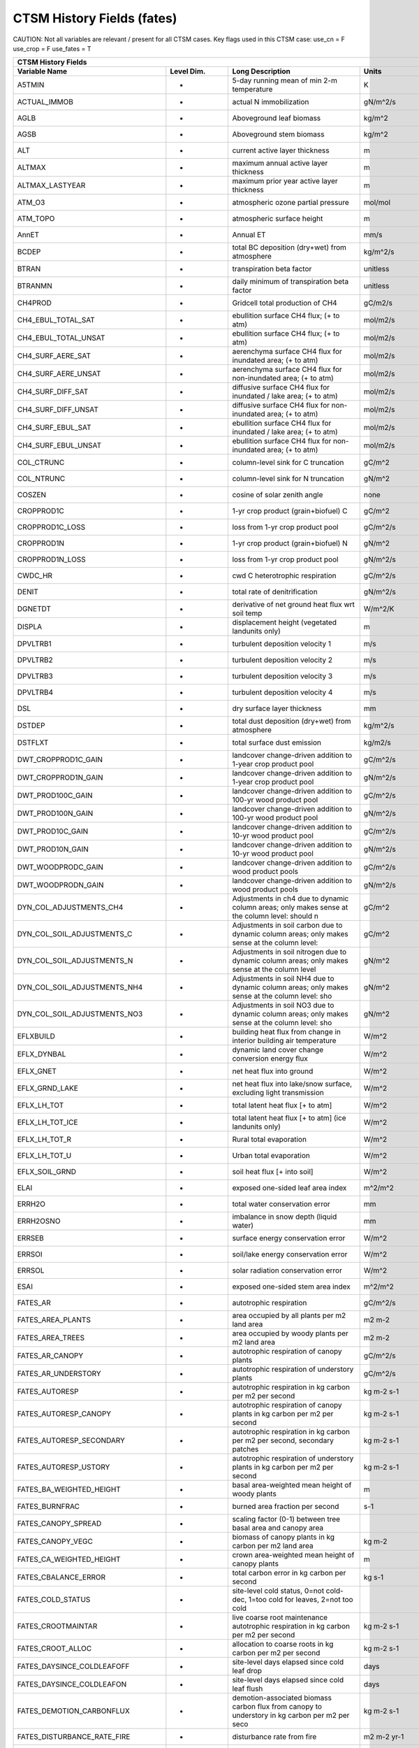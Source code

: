 =============================
CTSM History Fields (fates)
=============================
 
CAUTION: Not all variables are relevant / present for all CTSM cases.
Key flags used in this CTSM case:
use_cn =  F
use_crop =  F
use_fates =  T
 
=================================== ================ ============================================================================================== ================================================================= ======= 
CTSM History Fields
-----------------------------------------------------------------------------------------------------------------------------------------------------------------------------------------------------------------------------
                      Variable Name       Level Dim.                                                                               Long Description                                                             Units Active?
=================================== ================ ============================================================================================== ================================================================= ======= 
A5TMIN                              -                5-day running mean of min 2-m temperature                                                      K                                                                      F
ACTUAL_IMMOB                        -                actual N immobilization                                                                        gN/m^2/s                                                               T
AGLB                                -                Aboveground leaf biomass                                                                       kg/m^2                                                                 F
AGSB                                -                Aboveground stem biomass                                                                       kg/m^2                                                                 F
ALT                                 -                current active layer thickness                                                                 m                                                                      F
ALTMAX                              -                maximum annual active layer thickness                                                          m                                                                      F
ALTMAX_LASTYEAR                     -                maximum prior year active layer thickness                                                      m                                                                      F
ATM_O3                              -                atmospheric ozone partial pressure                                                             mol/mol                                                                F
ATM_TOPO                            -                atmospheric surface height                                                                     m                                                                      T
AnnET                               -                Annual ET                                                                                      mm/s                                                                   F
BCDEP                               -                total BC deposition (dry+wet) from atmosphere                                                  kg/m^2/s                                                               T
BTRAN                               -                transpiration beta factor                                                                      unitless                                                               T
BTRANMN                             -                daily minimum of transpiration beta factor                                                     unitless                                                               T
CH4PROD                             -                Gridcell total production of CH4                                                               gC/m2/s                                                                T
CH4_EBUL_TOTAL_SAT                  -                ebullition surface CH4 flux; (+ to atm)                                                        mol/m2/s                                                               F
CH4_EBUL_TOTAL_UNSAT                -                ebullition surface CH4 flux; (+ to atm)                                                        mol/m2/s                                                               F
CH4_SURF_AERE_SAT                   -                aerenchyma surface CH4 flux for inundated area; (+ to atm)                                     mol/m2/s                                                               T
CH4_SURF_AERE_UNSAT                 -                aerenchyma surface CH4 flux for non-inundated area; (+ to atm)                                 mol/m2/s                                                               T
CH4_SURF_DIFF_SAT                   -                diffusive surface CH4 flux for inundated / lake area; (+ to atm)                               mol/m2/s                                                               T
CH4_SURF_DIFF_UNSAT                 -                diffusive surface CH4 flux for non-inundated area; (+ to atm)                                  mol/m2/s                                                               T
CH4_SURF_EBUL_SAT                   -                ebullition surface CH4 flux for inundated / lake area; (+ to atm)                              mol/m2/s                                                               T
CH4_SURF_EBUL_UNSAT                 -                ebullition surface CH4 flux for non-inundated area; (+ to atm)                                 mol/m2/s                                                               T
COL_CTRUNC                          -                column-level sink for C truncation                                                             gC/m^2                                                                 F
COL_NTRUNC                          -                column-level sink for N truncation                                                             gN/m^2                                                                 F
COSZEN                              -                cosine of solar zenith angle                                                                   none                                                                   F
CROPPROD1C                          -                1-yr crop product (grain+biofuel) C                                                            gC/m^2                                                                 T
CROPPROD1C_LOSS                     -                loss from 1-yr crop product pool                                                               gC/m^2/s                                                               T
CROPPROD1N                          -                1-yr crop product (grain+biofuel) N                                                            gN/m^2                                                                 T
CROPPROD1N_LOSS                     -                loss from 1-yr crop product pool                                                               gN/m^2/s                                                               T
CWDC_HR                             -                cwd C heterotrophic respiration                                                                gC/m^2/s                                                               T
DENIT                               -                total rate of denitrification                                                                  gN/m^2/s                                                               T
DGNETDT                             -                derivative of net ground heat flux wrt soil temp                                               W/m^2/K                                                                F
DISPLA                              -                displacement height (vegetated landunits only)                                                 m                                                                      F
DPVLTRB1                            -                turbulent deposition velocity 1                                                                m/s                                                                    F
DPVLTRB2                            -                turbulent deposition velocity 2                                                                m/s                                                                    F
DPVLTRB3                            -                turbulent deposition velocity 3                                                                m/s                                                                    F
DPVLTRB4                            -                turbulent deposition velocity 4                                                                m/s                                                                    F
DSL                                 -                dry surface layer thickness                                                                    mm                                                                     T
DSTDEP                              -                total dust deposition (dry+wet) from atmosphere                                                kg/m^2/s                                                               T
DSTFLXT                             -                total surface dust emission                                                                    kg/m2/s                                                                T
DWT_CROPPROD1C_GAIN                 -                landcover change-driven addition to 1-year crop product pool                                   gC/m^2/s                                                               T
DWT_CROPPROD1N_GAIN                 -                landcover change-driven addition to 1-year crop product pool                                   gN/m^2/s                                                               T
DWT_PROD100C_GAIN                   -                landcover change-driven addition to 100-yr wood product pool                                   gC/m^2/s                                                               F
DWT_PROD100N_GAIN                   -                landcover change-driven addition to 100-yr wood product pool                                   gN/m^2/s                                                               F
DWT_PROD10C_GAIN                    -                landcover change-driven addition to 10-yr wood product pool                                    gC/m^2/s                                                               F
DWT_PROD10N_GAIN                    -                landcover change-driven addition to 10-yr wood product pool                                    gN/m^2/s                                                               F
DWT_WOODPRODC_GAIN                  -                landcover change-driven addition to wood product pools                                         gC/m^2/s                                                               T
DWT_WOODPRODN_GAIN                  -                landcover change-driven addition to wood product pools                                         gN/m^2/s                                                               T
DYN_COL_ADJUSTMENTS_CH4             -                Adjustments in ch4 due to dynamic column areas; only makes sense at the column level: should n gC/m^2                                                                 F
DYN_COL_SOIL_ADJUSTMENTS_C          -                Adjustments in soil carbon due to dynamic column areas; only makes sense at the column level:  gC/m^2                                                                 F
DYN_COL_SOIL_ADJUSTMENTS_N          -                Adjustments in soil nitrogen due to dynamic column areas; only makes sense at the column level gN/m^2                                                                 F
DYN_COL_SOIL_ADJUSTMENTS_NH4        -                Adjustments in soil NH4 due to dynamic column areas; only makes sense at the column level: sho gN/m^2                                                                 F
DYN_COL_SOIL_ADJUSTMENTS_NO3        -                Adjustments in soil NO3 due to dynamic column areas; only makes sense at the column level: sho gN/m^2                                                                 F
EFLXBUILD                           -                building heat flux from change in interior building air temperature                            W/m^2                                                                  T
EFLX_DYNBAL                         -                dynamic land cover change conversion energy flux                                               W/m^2                                                                  T
EFLX_GNET                           -                net heat flux into ground                                                                      W/m^2                                                                  F
EFLX_GRND_LAKE                      -                net heat flux into lake/snow surface, excluding light transmission                             W/m^2                                                                  T
EFLX_LH_TOT                         -                total latent heat flux [+ to atm]                                                              W/m^2                                                                  T
EFLX_LH_TOT_ICE                     -                total latent heat flux [+ to atm] (ice landunits only)                                         W/m^2                                                                  F
EFLX_LH_TOT_R                       -                Rural total evaporation                                                                        W/m^2                                                                  T
EFLX_LH_TOT_U                       -                Urban total evaporation                                                                        W/m^2                                                                  F
EFLX_SOIL_GRND                      -                soil heat flux [+ into soil]                                                                   W/m^2                                                                  F
ELAI                                -                exposed one-sided leaf area index                                                              m^2/m^2                                                                T
ERRH2O                              -                total water conservation error                                                                 mm                                                                     T
ERRH2OSNO                           -                imbalance in snow depth (liquid water)                                                         mm                                                                     T
ERRSEB                              -                surface energy conservation error                                                              W/m^2                                                                  T
ERRSOI                              -                soil/lake energy conservation error                                                            W/m^2                                                                  T
ERRSOL                              -                solar radiation conservation error                                                             W/m^2                                                                  T
ESAI                                -                exposed one-sided stem area index                                                              m^2/m^2                                                                T
FATES_AR                            -                autotrophic respiration                                                                        gC/m^2/s                                                               T
FATES_AREA_PLANTS                   -                area occupied by all plants per m2 land area                                                   m2 m-2                                                                 T
FATES_AREA_TREES                    -                area occupied by woody plants per m2 land area                                                 m2 m-2                                                                 T
FATES_AR_CANOPY                     -                autotrophic respiration of canopy plants                                                       gC/m^2/s                                                               T
FATES_AR_UNDERSTORY                 -                autotrophic respiration of understory plants                                                   gC/m^2/s                                                               T
FATES_AUTORESP                      -                autotrophic respiration in kg carbon per m2 per second                                         kg m-2 s-1                                                             T
FATES_AUTORESP_CANOPY               -                autotrophic respiration of canopy plants in kg carbon per m2 per second                        kg m-2 s-1                                                             T
FATES_AUTORESP_SECONDARY            -                autotrophic respiration in kg carbon per m2 per second, secondary patches                      kg m-2 s-1                                                             T
FATES_AUTORESP_USTORY               -                autotrophic respiration of understory plants in kg carbon per m2 per second                    kg m-2 s-1                                                             T
FATES_BA_WEIGHTED_HEIGHT            -                basal area-weighted mean height of woody plants                                                m                                                                      T
FATES_BURNFRAC                      -                burned area fraction per second                                                                s-1                                                                    T
FATES_CANOPY_SPREAD                 -                scaling factor (0-1) between tree basal area and canopy area                                                                                                          T
FATES_CANOPY_VEGC                   -                biomass of canopy plants in kg carbon per m2 land area                                         kg m-2                                                                 T
FATES_CA_WEIGHTED_HEIGHT            -                crown area-weighted mean height of canopy plants                                               m                                                                      T
FATES_CBALANCE_ERROR                -                total carbon error in kg carbon per second                                                     kg s-1                                                                 T
FATES_COLD_STATUS                   -                site-level cold status, 0=not cold-dec, 1=too cold for leaves, 2=not too cold                                                                                         T
FATES_CROOTMAINTAR                  -                live coarse root maintenance autotrophic respiration in kg carbon per m2 per second            kg m-2 s-1                                                             T
FATES_CROOT_ALLOC                   -                allocation to coarse roots in kg carbon per m2 per second                                      kg m-2 s-1                                                             T
FATES_DAYSINCE_COLDLEAFOFF          -                site-level days elapsed since cold leaf drop                                                   days                                                                   T
FATES_DAYSINCE_COLDLEAFON           -                site-level days elapsed since cold leaf flush                                                  days                                                                   T
FATES_DEMOTION_CARBONFLUX           -                demotion-associated biomass carbon flux from canopy to understory in kg carbon per m2 per seco kg m-2 s-1                                                             T
FATES_DISTURBANCE_RATE_FIRE         -                disturbance rate from fire                                                                     m2 m-2 yr-1                                                            T
FATES_DISTURBANCE_RATE_LOGGING      -                disturbance rate from logging                                                                  m2 m-2 yr-1                                                            T
FATES_DISTURBANCE_RATE_P2P          -                disturbance rate from primary to primary lands                                                 m2 m-2 yr-1                                                            T
FATES_DISTURBANCE_RATE_P2S          -                disturbance rate from primary to secondary lands                                               m2 m-2 yr-1                                                            T
FATES_DISTURBANCE_RATE_POTENTIAL    -                potential (i.e., including unresolved) disturbance rate                                        m2 m-2 yr-1                                                            T
FATES_DISTURBANCE_RATE_S2S          -                disturbance rate from secondary to secondary lands                                             m2 m-2 yr-1                                                            T
FATES_DISTURBANCE_RATE_TREEFALL     -                disturbance rate from treefall                                                                 m2 m-2 yr-1                                                            T
FATES_EFFECT_WSPEED                 -                effective wind speed for fire spread in meters per second                                      m s-1                                                                  T
FATES_EXCESS_RESP                   -                respiration of un-allocatable carbon gain                                                      kg m-2 s-1                                                             T
FATES_FDI                           -                Fire Danger Index (probability that an ignition will lead to a fire)                           1                                                                      T
FATES_FIRE_CLOSS                    -                carbon loss to atmosphere from fire in kg carbon per m2 per second                             kg m-2 s-1                                                             T
FATES_FIRE_INTENSITY                -                spitfire surface fireline intensity in J per m per second                                      J m-1 s-1                                                              T
FATES_FIRE_INTENSITY_BURNFRAC       -                product of surface fire intensity and burned area fraction -- divide by FATES_BURNFRAC to get  J m-1 s-1                                                              T
FATES_FRACTION                      -                total gridcell fraction which FATES is running over                                            m2 m-2                                                                 T
FATES_FROOTC                        -                total biomass in live plant fine roots in kg carbon per m2                                     kg m-2                                                                 T
FATES_FROOTMAINTAR                  -                fine root maintenance autotrophic respiration in kg carbon per m2 per second                   kg m-2 s-1                                                             T
FATES_FROOT_ALLOC                   -                allocation to fine roots in kg carbon per m2 per second                                        kg m-2 s-1                                                             T
FATES_FUELCONSUMED                  -                total fuel consumed in kg carbon per m2 land area                                              kg m-2                                                                 T
FATES_FUEL_AMOUNT                   -                total ground fuel related to FATES_ROS (omits 1000hr fuels) in kg C per m2 land area           kg m-2                                                                 T
FATES_FUEL_BULKD                    -                fuel bulk density in kg per m3                                                                 kg m-3                                                                 T
FATES_FUEL_EFF_MOIST                -                spitfire fuel moisture (volumetric)                                                            m3 m-3                                                                 T
FATES_FUEL_MEF                      -                fuel moisture of extinction (volumetric)                                                       m3 m-3                                                                 T
FATES_FUEL_SAV                      -                spitfire fuel surface area to volume ratio                                                     m-1                                                                    T
FATES_GDD                           -                site-level growing degree days                                                                 degree_Celsius                                                         T
FATES_GPP                           -                gross primary production in kg carbon per m2 per second                                        kg m-2 s-1                                                             T
FATES_GPP_CANOPY                    -                gross primary production of canopy plants in kg carbon per m2 per second                       kg m-2 s-1                                                             T
FATES_GPP_SECONDARY                 -                gross primary production in kg carbon per m2 per second, secondary patches                     kg m-2 s-1                                                             T
FATES_GPP_USTORY                    -                gross primary production of understory plants in kg carbon per m2 per second                   kg m-2 s-1                                                             T
FATES_GROWTH_RESP                   -                growth respiration in kg carbon per m2 per second                                              kg m-2 s-1                                                             T
FATES_GROWTH_RESP_SECONDARY         -                growth respiration in kg carbon per m2 per second, secondary patches                           kg m-2 s-1                                                             T
FATES_HARVEST_CARBON_FLUX           -                harvest carbon flux in kg carbon per m2 per year                                               kg m-2 yr-1                                                            T
FATES_HARVEST_DEBT                  -                Accumulated carbon failed to be harvested                                                      kg C                                                                   T
FATES_HARVEST_DEBT_SEC              -                Accumulated carbon failed to be harvested from secondary patches                               kg C                                                                   T
FATES_HET_RESP                      -                heterotrophic respiration in kg carbon per m2 per second                                       kg m-2 s-1                                                             T
FATES_IGNITIONS                     -                number of successful fire ignitions per m2 land area per second                                m-2 s-1                                                                T
FATES_LAI                           -                leaf area index per m2 land area                                                               m2 m-2                                                                 T
FATES_LAI_SECONDARY                 -                leaf area index per m2 land area, secondary patches                                            m2 m-2                                                                 T
FATES_LBLAYER_COND                  -                mean leaf boundary layer conductance                                                           mol m-2 s-1                                                            T
FATES_LEAFC                         -                total biomass in live plant leaves in kg carbon per m2                                         kg m-2                                                                 T
FATES_LEAFMAINTAR                   -                leaf maintenance autotrophic respiration in kg carbon per m2 per second                        kg m-2 s-1                                                             T
FATES_LEAF_ALLOC                    -                allocation to leaves in kg carbon per m2 per second                                            kg m-2 s-1                                                             T
FATES_LITTER_IN                     -                litter flux in kg carbon per m2 per second                                                     kg m-2 s-1                                                             T
FATES_LITTER_OUT                    -                litter flux out in kg carbon (exudation, fragmentation, seed decay)                            kg m-2 s-1                                                             T
FATES_LSTEMMAINTAR                  -                live stem maintenance autotrophic respiration in kg carbon per m2 per second                   kg m-2 s-1                                                             T
FATES_MAINT_RESP                    -                maintenance respiration in kg carbon per m2 land area per second, secondary patches            kg m-2 s-1                                                             T
FATES_MAINT_RESP_SECONDARY          -                maintenance respiration in kg carbon per m2 land area per second                               kg m-2 s-1                                                             T
FATES_MAINT_RESP_UNREDUCED          -                diagnostic maintenance respiration if the low-carbon-storage reduction is ignored              kg m-2 s-1                                                             F
FATES_MORTALITY_CFLUX_CANOPY        -                flux of biomass carbon from live to dead pools from mortality of canopy plants in kg carbon pe kg m-2 s-1                                                             T
FATES_MORTALITY_CFLUX_USTORY        -                flux of biomass carbon from live to dead pools from mortality of understory plants in kg carbo kg m-2 s-1                                                             T
FATES_NCHILLDAYS                    -                site-level number of chill days                                                                days                                                                   T
FATES_NCOHORTS                      -                total number of cohorts per site                                                                                                                                      T
FATES_NCOHORTS_SECONDARY            -                total number of cohorts per site                                                                                                                                      T
FATES_NCOLDDAYS                     -                site-level number of cold days                                                                 days                                                                   T
FATES_NEP                           -                net ecosystem production in kg carbon per m2 per second                                        kg m-2 s-1                                                             T
FATES_NESTEROV_INDEX                -                nesterov fire danger index                                                                                                                                            T
FATES_NONSTRUCTC                    -                non-structural biomass (sapwood + leaf + fineroot) in kg carbon per m2                         kg m-2                                                                 T
FATES_NPATCHES                      -                total number of patches per site                                                                                                                                      T
FATES_NPATCHES_SECONDARY            -                total number of patches per site                                                                                                                                      T
FATES_NPP                           -                net primary production in kg carbon per m2 per second                                          kg m-2 s-1                                                             T
FATES_NPP_SECONDARY                 -                net primary production in kg carbon per m2 per second, secondary patches                       kg m-2 s-1                                                             T
FATES_PRIMARY_PATCHFUSION_ERR       -                error in total primary lands associated with patch fusion                                      m2 m-2 yr-1                                                            T
FATES_PROMOTION_CARBONFLUX          -                promotion-associated biomass carbon flux from understory to canopy in kg carbon per m2 per sec kg m-2 s-1                                                             T
FATES_RAD_ERROR                     -                radiation error in FATES RTM                                                                   W m-2                                                                  T
FATES_REPROC                        -                total biomass in live plant reproductive tissues in kg carbon per m2                           kg m-2                                                                 T
FATES_ROS                           -                fire rate of spread in meters per second                                                       m s-1                                                                  T
FATES_SAPWOODC                      -                total biomass in live plant sapwood in kg carbon per m2                                        kg m-2                                                                 T
FATES_SECONDARY_FOREST_FRACTION     -                secondary forest fraction                                                                      m2 m-2                                                                 T
FATES_SECONDARY_FOREST_VEGC         -                biomass on secondary lands in kg carbon per m2 land area (mult by FATES_SECONDARY_FOREST_FRACT kg m-2                                                                 T
FATES_SEEDLING_POOL                 -                total seedling (ie germinated seeds) mass of all PFTs in kg carbon per m2 land area            kg m-2                                                                 T
FATES_SEEDS_IN                      -                seed production rate in kg carbon per m2 second                                                kg m-2 s-1                                                             T
FATES_SEEDS_IN_LOCAL                -                local seed production rate in kg carbon per m2 second                                          kg m-2 s-1                                                             T
FATES_SEED_ALLOC                    -                allocation to seeds in kg carbon per m2 per second                                             kg m-2 s-1                                                             T
FATES_SEED_BANK                     -                total seed mass of all PFTs in kg carbon per m2 land area                                      kg m-2                                                                 T
FATES_STEM_ALLOC                    -                allocation to stem in kg carbon per m2 per second                                              kg m-2 s-1                                                             T
FATES_STOMATAL_COND                 -                mean stomatal conductance                                                                      mol m-2 s-1                                                            T
FATES_STOREC                        -                total biomass in live plant storage in kg carbon per m2 land area                              kg m-2                                                                 T
FATES_STOREC_TF                     -                Storage C fraction of target                                                                   kg kg-1                                                                T
FATES_STORE_ALLOC                   -                allocation to storage tissues in kg carbon per m2 per second                                   kg m-2 s-1                                                             T
FATES_STRUCTC                       -                structural biomass in kg carbon per m2 land area                                               kg m-2                                                                 T
FATES_TGROWTH                       -                fates long-term running mean vegetation temperature by site                                    degree_Celsius                                                         F
FATES_TLONGTERM                     -                fates 30-year running mean vegetation temperature by site                                      degree_Celsius                                                         F
FATES_TRIMMING                      -                degree to which canopy expansion is limited by leaf economics (0-1)                            1                                                                      T
FATES_TVEG                          -                fates instantaneous mean vegetation temperature by site                                        degree_Celsius                                                         T
FATES_TVEG24                        -                fates 24-hr running mean vegetation temperature by site                                        degree_Celsius                                                         T
FATES_UNGERM_SEED_BANK              -                ungerminated seed mass of all PFTs in kg carbon per m2 land area                               kg m-2                                                                 T
FATES_USTORY_VEGC                   -                biomass of understory plants in kg carbon per m2 land area                                     kg m-2                                                                 T
FATES_VEGC                          -                total biomass in live plants in kg carbon per m2 land area                                     kg m-2                                                                 T
FATES_VEGC_ABOVEGROUND              -                aboveground biomass in kg carbon per m2 land area                                              kg m-2                                                                 T
FATES_WOOD_PRODUCT                  -                total wood product from logging in kg carbon per m2 land area                                  kg m-2                                                                 T
FCEV                                -                canopy evaporation                                                                             W/m^2                                                                  T
FCH4                                -                Gridcell surface CH4 flux to atmosphere (+ to atm)                                             kgC/m2/s                                                               T
FCH4TOCO2                           -                Gridcell oxidation of CH4 to CO2                                                               gC/m2/s                                                                T
FCH4_DFSAT                          -                CH4 additional flux due to changing fsat, natural vegetated and crop landunits only            kgC/m2/s                                                               T
FCO2                                -                CO2 flux to atmosphere (+ to atm)                                                              kgCO2/m2/s                                                             F
FCOV                                -                fractional impermeable area                                                                    unitless                                                               T
FCTR                                -                canopy transpiration                                                                           W/m^2                                                                  T
FGEV                                -                ground evaporation                                                                             W/m^2                                                                  T
FGR                                 -                heat flux into soil/snow including snow melt and lake / snow light transmission                W/m^2                                                                  T
FGR12                               -                heat flux between soil layers 1 and 2                                                          W/m^2                                                                  T
FGR_ICE                             -                heat flux into soil/snow including snow melt and lake / snow light transmission (ice landunits W/m^2                                                                  F
FGR_R                               -                Rural heat flux into soil/snow including snow melt and snow light transmission                 W/m^2                                                                  F
FGR_U                               -                Urban heat flux into soil/snow including snow melt                                             W/m^2                                                                  F
FH2OSFC                             -                fraction of ground covered by surface water                                                    unitless                                                               T
FH2OSFC_NOSNOW                      -                fraction of ground covered by surface water (if no snow present)                               unitless                                                               F
FINUNDATED                          -                fractional inundated area of vegetated columns                                                 unitless                                                               T
FINUNDATED_LAG                      -                time-lagged inundated fraction of vegetated columns                                            unitless                                                               F
FIRA                                -                net infrared (longwave) radiation                                                              W/m^2                                                                  T
FIRA_ICE                            -                net infrared (longwave) radiation (ice landunits only)                                         W/m^2                                                                  F
FIRA_R                              -                Rural net infrared (longwave) radiation                                                        W/m^2                                                                  T
FIRA_U                              -                Urban net infrared (longwave) radiation                                                        W/m^2                                                                  F
FIRE                                -                emitted infrared (longwave) radiation                                                          W/m^2                                                                  T
FIRE_ICE                            -                emitted infrared (longwave) radiation (ice landunits only)                                     W/m^2                                                                  F
FIRE_R                              -                Rural emitted infrared (longwave) radiation                                                    W/m^2                                                                  T
FIRE_U                              -                Urban emitted infrared (longwave) radiation                                                    W/m^2                                                                  F
FLDS                                -                atmospheric longwave radiation (downscaled to columns in glacier regions)                      W/m^2                                                                  T
FLDS_ICE                            -                atmospheric longwave radiation (downscaled to columns in glacier regions) (ice landunits only) W/m^2                                                                  F
FPG                                 -                fraction of potential gpp                                                                      proportion                                                             T
FPI                                 -                fraction of potential immobilization                                                           proportion                                                             T
FROST_TABLE                         -                frost table depth (natural vegetated and crop landunits only)                                  m                                                                      F
FSA                                 -                absorbed solar radiation                                                                       W/m^2                                                                  T
FSAT                                -                fractional area with water table at surface                                                    unitless                                                               T
FSA_ICE                             -                absorbed solar radiation (ice landunits only)                                                  W/m^2                                                                  F
FSA_R                               -                Rural absorbed solar radiation                                                                 W/m^2                                                                  F
FSA_U                               -                Urban absorbed solar radiation                                                                 W/m^2                                                                  F
FSD24                               -                direct radiation (last 24hrs)                                                                  K                                                                      F
FSD240                              -                direct radiation (last 240hrs)                                                                 K                                                                      F
FSDS                                -                atmospheric incident solar radiation                                                           W/m^2                                                                  T
FSDSND                              -                direct nir incident solar radiation                                                            W/m^2                                                                  T
FSDSNDLN                            -                direct nir incident solar radiation at local noon                                              W/m^2                                                                  T
FSDSNI                              -                diffuse nir incident solar radiation                                                           W/m^2                                                                  T
FSDSVD                              -                direct vis incident solar radiation                                                            W/m^2                                                                  T
FSDSVDLN                            -                direct vis incident solar radiation at local noon                                              W/m^2                                                                  T
FSDSVI                              -                diffuse vis incident solar radiation                                                           W/m^2                                                                  T
FSDSVILN                            -                diffuse vis incident solar radiation at local noon                                             W/m^2                                                                  T
FSH                                 -                sensible heat not including correction for land use change and rain/snow conversion            W/m^2                                                                  T
FSH_G                               -                sensible heat from ground                                                                      W/m^2                                                                  T
FSH_ICE                             -                sensible heat not including correction for land use change and rain/snow conversion (ice landu W/m^2                                                                  F
FSH_PRECIP_CONVERSION               -                Sensible heat flux from conversion of rain/snow atm forcing                                    W/m^2                                                                  T
FSH_R                               -                Rural sensible heat                                                                            W/m^2                                                                  T
FSH_RUNOFF_ICE_TO_LIQ               -                sensible heat flux generated from conversion of ice runoff to liquid                           W/m^2                                                                  T
FSH_TO_COUPLER                      -                sensible heat sent to coupler (includes corrections for land use change, rain/snow conversion  W/m^2                                                                  T
FSH_U                               -                Urban sensible heat                                                                            W/m^2                                                                  F
FSH_V                               -                sensible heat from veg                                                                         W/m^2                                                                  T
FSI24                               -                indirect radiation (last 24hrs)                                                                K                                                                      F
FSI240                              -                indirect radiation (last 240hrs)                                                               K                                                                      F
FSM                                 -                snow melt heat flux                                                                            W/m^2                                                                  T
FSM_ICE                             -                snow melt heat flux (ice landunits only)                                                       W/m^2                                                                  F
FSM_R                               -                Rural snow melt heat flux                                                                      W/m^2                                                                  F
FSM_U                               -                Urban snow melt heat flux                                                                      W/m^2                                                                  F
FSNO                                -                fraction of ground covered by snow                                                             unitless                                                               T
FSNO_EFF                            -                effective fraction of ground covered by snow                                                   unitless                                                               T
FSNO_ICE                            -                fraction of ground covered by snow (ice landunits only)                                        unitless                                                               F
FSR                                 -                reflected solar radiation                                                                      W/m^2                                                                  T
FSRND                               -                direct nir reflected solar radiation                                                           W/m^2                                                                  T
FSRNDLN                             -                direct nir reflected solar radiation at local noon                                             W/m^2                                                                  T
FSRNI                               -                diffuse nir reflected solar radiation                                                          W/m^2                                                                  T
FSRVD                               -                direct vis reflected solar radiation                                                           W/m^2                                                                  T
FSRVDLN                             -                direct vis reflected solar radiation at local noon                                             W/m^2                                                                  T
FSRVI                               -                diffuse vis reflected solar radiation                                                          W/m^2                                                                  T
FSR_ICE                             -                reflected solar radiation (ice landunits only)                                                 W/m^2                                                                  F
FSUN                                -                sunlit fraction of canopy                                                                      proportion                                                             F
FSUN24                              -                fraction sunlit (last 24hrs)                                                                   K                                                                      F
FSUN240                             -                fraction sunlit (last 240hrs)                                                                  K                                                                      F
F_DENIT                             -                denitrification flux                                                                           gN/m^2/s                                                               T
F_N2O_DENIT                         -                denitrification N2O flux                                                                       gN/m^2/s                                                               T
F_N2O_NIT                           -                nitrification N2O flux                                                                         gN/m^2/s                                                               T
F_NIT                               -                nitrification flux                                                                             gN/m^2/s                                                               T
GROSS_NMIN                          -                gross rate of N mineralization                                                                 gN/m^2/s                                                               T
GRU_PROD100C_GAIN                   -                gross unrepresented landcover change addition to 100-yr wood product pool                      gC/m^2/s                                                               F
GRU_PROD100N_GAIN                   -                gross unrepresented landcover change addition to 100-yr wood product pool                      gN/m^2/s                                                               F
GRU_PROD10C_GAIN                    -                gross unrepresented landcover change addition to 10-yr wood product pool                       gC/m^2/s                                                               F
GRU_PROD10N_GAIN                    -                gross unrepresented landcover change addition to 10-yr wood product pool                       gN/m^2/s                                                               F
GSSHA                               -                shaded leaf stomatal conductance                                                               umol H20/m2/s                                                          T
GSSHALN                             -                shaded leaf stomatal conductance at local noon                                                 umol H20/m2/s                                                          T
GSSUN                               -                sunlit leaf stomatal conductance                                                               umol H20/m2/s                                                          T
GSSUNLN                             -                sunlit leaf stomatal conductance at local noon                                                 umol H20/m2/s                                                          T
H2OCAN                              -                intercepted water                                                                              mm                                                                     T
H2OSFC                              -                surface water depth                                                                            mm                                                                     T
H2OSNO                              -                snow depth (liquid water)                                                                      mm                                                                     T
H2OSNO_ICE                          -                snow depth (liquid water, ice landunits only)                                                  mm                                                                     F
H2OSNO_TOP                          -                mass of snow in top snow layer                                                                 kg/m2                                                                  T
HBOT                                -                canopy bottom                                                                                  m                                                                      F
HEAT_CONTENT1                       -                initial gridcell total heat content                                                            J/m^2                                                                  T
HEAT_CONTENT1_VEG                   -                initial gridcell total heat content - natural vegetated and crop landunits only                J/m^2                                                                  F
HEAT_CONTENT2                       -                post land cover change total heat content                                                      J/m^2                                                                  F
HEAT_FROM_AC                        -                sensible heat flux put into canyon due to heat removed from air conditioning                   W/m^2                                                                  T
HIA                                 -                2 m NWS Heat Index                                                                             C                                                                      T
HIA_R                               -                Rural 2 m NWS Heat Index                                                                       C                                                                      T
HIA_U                               -                Urban 2 m NWS Heat Index                                                                       C                                                                      T
HR                                  -                total heterotrophic respiration                                                                gC/m^2/s                                                               T
HTOP                                -                canopy top                                                                                     m                                                                      T
HUMIDEX                             -                2 m Humidex                                                                                    C                                                                      T
HUMIDEX_R                           -                Rural 2 m Humidex                                                                              C                                                                      T
HUMIDEX_U                           -                Urban 2 m Humidex                                                                              C                                                                      T
ICE_CONTENT1                        -                initial gridcell total ice content                                                             mm                                                                     T
ICE_CONTENT2                        -                post land cover change total ice content                                                       mm                                                                     F
ICE_MODEL_FRACTION                  -                Ice sheet model fractional coverage                                                            unitless                                                               F
INT_SNOW                            -                accumulated swe (natural vegetated and crop landunits only)                                    mm                                                                     F
INT_SNOW_ICE                        -                accumulated swe (ice landunits only)                                                           mm                                                                     F
IWUELN                              -                local noon intrinsic water use efficiency                                                      umolCO2/molH2O                                                         T
LAI240                              -                240hr average of leaf area index                                                               m^2/m^2                                                                F
LAISHA                              -                shaded projected leaf area index                                                               m^2/m^2                                                                T
LAISUN                              -                sunlit projected leaf area index                                                               m^2/m^2                                                                T
LAKEICEFRAC_SURF                    -                surface lake layer ice mass fraction                                                           unitless                                                               T
LAKEICETHICK                        -                thickness of lake ice (including physical expansion on freezing)                               m                                                                      T
LIQCAN                              -                intercepted liquid water                                                                       mm                                                                     T
LIQUID_CONTENT1                     -                initial gridcell total liq content                                                             mm                                                                     T
LIQUID_CONTENT2                     -                post landuse change gridcell total liq content                                                 mm                                                                     F
LIQUID_WATER_TEMP1                  -                initial gridcell weighted average liquid water temperature                                     K                                                                      F
LITTERC_HR                          -                litter C heterotrophic respiration                                                             gC/m^2/s                                                               T
LIT_CEL_C                           -                LIT_CEL C                                                                                      gC/m^2                                                                 T
LIT_CEL_C_1m                        -                LIT_CEL C to 1 meter                                                                           gC/m^2                                                                 F
LIT_CEL_C_TO_SOM_ACT_C              -                decomp. of cellulosic litter C to active soil organic C                                        gC/m^2/s                                                               F
LIT_CEL_HR                          -                Het. Resp. from cellulosic litter                                                              gC/m^2/s                                                               F
LIT_CEL_N                           -                LIT_CEL N                                                                                      gN/m^2                                                                 T
LIT_CEL_N_1m                        -                LIT_CEL N to 1 meter                                                                           gN/m^2                                                                 F
LIT_CEL_N_TO_SOM_ACT_N              -                decomp. of cellulosic litter N to active soil organic N                                        gN/m^2                                                                 F
LIT_LIG_C                           -                LIT_LIG C                                                                                      gC/m^2                                                                 T
LIT_LIG_C_1m                        -                LIT_LIG C to 1 meter                                                                           gC/m^2                                                                 F
LIT_LIG_C_TO_SOM_SLO_C              -                decomp. of lignin litter C to slow soil organic ma C                                           gC/m^2/s                                                               F
LIT_LIG_HR                          -                Het. Resp. from lignin litter                                                                  gC/m^2/s                                                               F
LIT_LIG_N                           -                LIT_LIG N                                                                                      gN/m^2                                                                 T
LIT_LIG_N_1m                        -                LIT_LIG N to 1 meter                                                                           gN/m^2                                                                 F
LIT_LIG_N_TO_SOM_SLO_N              -                decomp. of lignin litter N to slow soil organic ma N                                           gN/m^2                                                                 F
LIT_MET_C                           -                LIT_MET C                                                                                      gC/m^2                                                                 T
LIT_MET_C_1m                        -                LIT_MET C to 1 meter                                                                           gC/m^2                                                                 F
LIT_MET_C_TO_SOM_ACT_C              -                decomp. of metabolic litter C to active soil organic C                                         gC/m^2/s                                                               F
LIT_MET_HR                          -                Het. Resp. from metabolic litter                                                               gC/m^2/s                                                               F
LIT_MET_N                           -                LIT_MET N                                                                                      gN/m^2                                                                 T
LIT_MET_N_1m                        -                LIT_MET N to 1 meter                                                                           gN/m^2                                                                 F
LIT_MET_N_TO_SOM_ACT_N              -                decomp. of metabolic litter N to active soil organic N                                         gN/m^2                                                                 F
LNC                                 -                leaf N concentration                                                                           gN leaf/m^2                                                            T
LWdown                              -                atmospheric longwave radiation (downscaled to columns in glacier regions)                      W/m^2                                                                  F
LWup                                -                upwelling longwave radiation                                                                   W/m^2                                                                  F
MORTALITY_CROWNAREA_CANOPY          -                Crown area of canopy trees that died                                                           m2/ha/year                                                             T
MORTALITY_CROWNAREA_UNDERSTORY      -                Crown aera of understory trees that died                                                       m2/ha/year                                                             T
M_LIT_CEL_C_TO_LEACHING             -                cellulosic litter C leaching loss                                                              gC/m^2/s                                                               F
M_LIT_CEL_N_TO_LEACHING             -                cellulosic litter N leaching loss                                                              gN/m^2/s                                                               F
M_LIT_LIG_C_TO_LEACHING             -                lignin litter C leaching loss                                                                  gC/m^2/s                                                               F
M_LIT_LIG_N_TO_LEACHING             -                lignin litter N leaching loss                                                                  gN/m^2/s                                                               F
M_LIT_MET_C_TO_LEACHING             -                metabolic litter C leaching loss                                                               gC/m^2/s                                                               F
M_LIT_MET_N_TO_LEACHING             -                metabolic litter N leaching loss                                                               gN/m^2/s                                                               F
M_SOM_ACT_C_TO_LEACHING             -                active soil organic C leaching loss                                                            gC/m^2/s                                                               F
M_SOM_ACT_N_TO_LEACHING             -                active soil organic N leaching loss                                                            gN/m^2/s                                                               F
M_SOM_PAS_C_TO_LEACHING             -                passive soil organic C leaching loss                                                           gC/m^2/s                                                               F
M_SOM_PAS_N_TO_LEACHING             -                passive soil organic N leaching loss                                                           gN/m^2/s                                                               F
M_SOM_SLO_C_TO_LEACHING             -                slow soil organic ma C leaching loss                                                           gC/m^2/s                                                               F
M_SOM_SLO_N_TO_LEACHING             -                slow soil organic ma N leaching loss                                                           gN/m^2/s                                                               F
NDEP_TO_SMINN                       -                atmospheric N deposition to soil mineral N                                                     gN/m^2/s                                                               T
NEM                                 -                Gridcell net adjustment to net carbon exchange passed to atm. for methane production           gC/m2/s                                                                T
NET_NMIN                            -                net rate of N mineralization                                                                   gN/m^2/s                                                               T
NFIX_TO_SMINN                       -                symbiotic/asymbiotic N fixation to soil mineral N                                              gN/m^2/s                                                               T
NSUBSTEPS                           -                number of adaptive timesteps in CLM timestep                                                   unitless                                                               F
OBU                                 -                Monin-Obukhov length                                                                           m                                                                      F
OCDEP                               -                total OC deposition (dry+wet) from atmosphere                                                  kg/m^2/s                                                               T
PARVEGLN                            -                absorbed par by vegetation at local noon                                                       W/m^2                                                                  T
PBOT                                -                atmospheric pressure at surface (downscaled to columns in glacier regions)                     Pa                                                                     T
PCH4                                -                atmospheric partial pressure of CH4                                                            Pa                                                                     T
PCO2                                -                atmospheric partial pressure of CO2                                                            Pa                                                                     T
POTENTIAL_IMMOB                     -                potential N immobilization                                                                     gN/m^2/s                                                               T
POT_F_DENIT                         -                potential denitrification flux                                                                 gN/m^2/s                                                               T
POT_F_NIT                           -                potential nitrification flux                                                                   gN/m^2/s                                                               T
PROD100C                            -                100-yr wood product C                                                                          gC/m^2                                                                 F
PROD100C_LOSS                       -                loss from 100-yr wood product pool                                                             gC/m^2/s                                                               F
PROD100N                            -                100-yr wood product N                                                                          gN/m^2                                                                 F
PROD100N_LOSS                       -                loss from 100-yr wood product pool                                                             gN/m^2/s                                                               F
PROD10C                             -                10-yr wood product C                                                                           gC/m^2                                                                 F
PROD10C_LOSS                        -                loss from 10-yr wood product pool                                                              gC/m^2/s                                                               F
PROD10N                             -                10-yr wood product N                                                                           gN/m^2                                                                 F
PROD10N_LOSS                        -                loss from 10-yr wood product pool                                                              gN/m^2/s                                                               F
PSurf                               -                atmospheric pressure at surface (downscaled to columns in glacier regions)                     Pa                                                                     F
Q2M                                 -                2m specific humidity                                                                           kg/kg                                                                  T
QAF                                 -                canopy air humidity                                                                            kg/kg                                                                  F
QBOT                                -                atmospheric specific humidity (downscaled to columns in glacier regions)                       kg/kg                                                                  T
QDIRECT_THROUGHFALL                 -                direct throughfall of liquid (rain + above-canopy irrigation)                                  mm/s                                                                   F
QDIRECT_THROUGHFALL_SNOW            -                direct throughfall of snow                                                                     mm/s                                                                   F
QDRAI                               -                sub-surface drainage                                                                           mm/s                                                                   T
QDRAI_PERCH                         -                perched wt drainage                                                                            mm/s                                                                   T
QDRAI_XS                            -                saturation excess drainage                                                                     mm/s                                                                   T
QDRIP                               -                rate of excess canopy liquid falling off canopy                                                mm/s                                                                   F
QDRIP_SNOW                          -                rate of excess canopy snow falling off canopy                                                  mm/s                                                                   F
QFLOOD                              -                runoff from river flooding                                                                     mm/s                                                                   T
QFLX_EVAP_TOT                       -                qflx_evap_soi + qflx_evap_can + qflx_tran_veg                                                  kg m-2 s-1                                                             T
QFLX_EVAP_VEG                       -                vegetation evaporation                                                                         mm H2O/s                                                               F
QFLX_ICE_DYNBAL                     -                ice dynamic land cover change conversion runoff flux                                           mm/s                                                                   T
QFLX_LIQDEW_TO_TOP_LAYER            -                rate of liquid water deposited on top soil or snow layer (dew)                                 mm H2O/s                                                               T
QFLX_LIQEVAP_FROM_TOP_LAYER         -                rate of liquid water evaporated from top soil or snow layer                                    mm H2O/s                                                               T
QFLX_LIQ_DYNBAL                     -                liq dynamic land cover change conversion runoff flux                                           mm/s                                                                   T
QFLX_LIQ_GRND                       -                liquid (rain+irrigation) on ground after interception                                          mm H2O/s                                                               F
QFLX_SNOW_DRAIN                     -                drainage from snow pack                                                                        mm/s                                                                   T
QFLX_SNOW_DRAIN_ICE                 -                drainage from snow pack melt (ice landunits only)                                              mm/s                                                                   T
QFLX_SNOW_GRND                      -                snow on ground after interception                                                              mm H2O/s                                                               F
QFLX_SOLIDDEW_TO_TOP_LAYER          -                rate of solid water deposited on top soil or snow layer (frost)                                mm H2O/s                                                               T
QFLX_SOLIDEVAP_FROM_TOP_LAYER       -                rate of ice evaporated from top soil or snow layer (sublimation) (also includes bare ice subli mm H2O/s                                                               T
QFLX_SOLIDEVAP_FROM_TOP_LAYER_ICE   -                rate of ice evaporated from top soil or snow layer (sublimation) (also includes bare ice subli mm H2O/s                                                               F
QH2OSFC                             -                surface water runoff                                                                           mm/s                                                                   T
QH2OSFC_TO_ICE                      -                surface water converted to ice                                                                 mm/s                                                                   F
QHR                                 -                hydraulic redistribution                                                                       mm/s                                                                   T
QICE                                -                ice growth/melt                                                                                mm/s                                                                   T
QICE_FRZ                            -                ice growth                                                                                     mm/s                                                                   T
QICE_MELT                           -                ice melt                                                                                       mm/s                                                                   T
QINFL                               -                infiltration                                                                                   mm/s                                                                   T
QINTR                               -                interception                                                                                   mm/s                                                                   T
QIRRIG_DEMAND                       -                irrigation demand                                                                              mm/s                                                                   F
QIRRIG_DRIP                         -                water added via drip irrigation                                                                mm/s                                                                   F
QIRRIG_FROM_GW_CONFINED             -                water added through confined groundwater irrigation                                            mm/s                                                                   T
QIRRIG_FROM_GW_UNCONFINED           -                water added through unconfined groundwater irrigation                                          mm/s                                                                   T
QIRRIG_FROM_SURFACE                 -                water added through surface water irrigation                                                   mm/s                                                                   T
QIRRIG_SPRINKLER                    -                water added via sprinkler irrigation                                                           mm/s                                                                   F
QOVER                               -                total surface runoff (includes QH2OSFC)                                                        mm/s                                                                   T
QOVER_LAG                           -                time-lagged surface runoff for soil columns                                                    mm/s                                                                   F
QPHSNEG                             -                net negative hydraulic redistribution flux                                                     mm/s                                                                   F
QRGWL                               -                surface runoff at glaciers (liquid only), wetlands, lakes; also includes melted ice runoff fro mm/s                                                                   T
QRUNOFF                             -                total liquid runoff not including correction for land use change                               mm/s                                                                   T
QRUNOFF_ICE                         -                total liquid runoff not incl corret for LULCC (ice landunits only)                             mm/s                                                                   T
QRUNOFF_ICE_TO_COUPLER              -                total ice runoff sent to coupler (includes corrections for land use change)                    mm/s                                                                   T
QRUNOFF_ICE_TO_LIQ                  -                liquid runoff from converted ice runoff                                                        mm/s                                                                   F
QRUNOFF_R                           -                Rural total runoff                                                                             mm/s                                                                   F
QRUNOFF_TO_COUPLER                  -                total liquid runoff sent to coupler (includes corrections for land use change)                 mm/s                                                                   T
QRUNOFF_U                           -                Urban total runoff                                                                             mm/s                                                                   F
QSNOCPLIQ                           -                excess liquid h2o due to snow capping not including correction for land use change             mm H2O/s                                                               T
QSNOEVAP                            -                evaporation from snow (only when snl<0, otherwise it is equal to qflx_ev_soil)                 mm/s                                                                   T
QSNOFRZ                             -                column-integrated snow freezing rate                                                           kg/m2/s                                                                T
QSNOFRZ_ICE                         -                column-integrated snow freezing rate (ice landunits only)                                      mm/s                                                                   T
QSNOMELT                            -                snow melt rate                                                                                 mm/s                                                                   T
QSNOMELT_ICE                        -                snow melt (ice landunits only)                                                                 mm/s                                                                   T
QSNOUNLOAD                          -                canopy snow unloading                                                                          mm/s                                                                   T
QSNO_TEMPUNLOAD                     -                canopy snow temp unloading                                                                     mm/s                                                                   T
QSNO_WINDUNLOAD                     -                canopy snow wind unloading                                                                     mm/s                                                                   T
QSNWCPICE                           -                excess solid h2o due to snow capping not including correction for land use change              mm H2O/s                                                               T
QSOIL                               -                Ground evaporation (soil/snow evaporation + soil/snow sublimation - dew)                       mm/s                                                                   T
QSOIL_ICE                           -                Ground evaporation (ice landunits only)                                                        mm/s                                                                   T
QTOPSOIL                            -                water input to surface                                                                         mm/s                                                                   F
QVEGE                               -                canopy evaporation                                                                             mm/s                                                                   T
QVEGT                               -                canopy transpiration                                                                           mm/s                                                                   T
Qair                                -                atmospheric specific humidity (downscaled to columns in glacier regions)                       kg/kg                                                                  F
Qh                                  -                sensible heat                                                                                  W/m^2                                                                  F
Qle                                 -                total evaporation                                                                              W/m^2                                                                  F
Qstor                               -                storage heat flux (includes snowmelt)                                                          W/m^2                                                                  F
Qtau                                -                momentum flux                                                                                  kg/m/s^2                                                               F
RAH1                                -                aerodynamical resistance                                                                       s/m                                                                    F
RAH2                                -                aerodynamical resistance                                                                       s/m                                                                    F
RAIN                                -                atmospheric rain, after rain/snow repartitioning based on temperature                          mm/s                                                                   T
RAIN_FROM_ATM                       -                atmospheric rain received from atmosphere (pre-repartitioning)                                 mm/s                                                                   T
RAIN_ICE                            -                atmospheric rain, after rain/snow repartitioning based on temperature (ice landunits only)     mm/s                                                                   F
RAM_LAKE                            -                aerodynamic resistance for momentum (lakes only)                                               s/m                                                                    F
RAW1                                -                aerodynamical resistance                                                                       s/m                                                                    F
RAW2                                -                aerodynamical resistance                                                                       s/m                                                                    F
RB                                  -                leaf boundary resistance                                                                       s/m                                                                    F
RH                                  -                atmospheric relative humidity                                                                  %                                                                      F
RH2M                                -                2m relative humidity                                                                           %                                                                      T
RH2M_R                              -                Rural 2m specific humidity                                                                     %                                                                      F
RH2M_U                              -                Urban 2m relative humidity                                                                     %                                                                      F
RHAF                                -                fractional humidity of canopy air                                                              fraction                                                               F
RH_LEAF                             -                fractional humidity at leaf surface                                                            fraction                                                               F
RSCANOPY                            -                canopy resistance                                                                               s m-1                                                                 T
RSSHA                               -                shaded leaf stomatal resistance                                                                s/m                                                                    T
RSSUN                               -                sunlit leaf stomatal resistance                                                                s/m                                                                    T
Rainf                               -                atmospheric rain, after rain/snow repartitioning based on temperature                          mm/s                                                                   F
Rnet                                -                net radiation                                                                                  W/m^2                                                                  F
SABG                                -                solar rad absorbed by ground                                                                   W/m^2                                                                  T
SABG_PEN                            -                Rural solar rad penetrating top soil or snow layer                                             watt/m^2                                                               T
SABV                                -                solar rad absorbed by veg                                                                      W/m^2                                                                  T
SMINN                               -                soil mineral N                                                                                 gN/m^2                                                                 T
SMINN_TO_PLANT                      -                plant uptake of soil mineral N                                                                 gN/m^2/s                                                               T
SMINN_TO_S1N_L1                     -                mineral N flux for decomp. of LIT_METto SOM_ACT                                                gN/m^2                                                                 F
SMINN_TO_S1N_L2                     -                mineral N flux for decomp. of LIT_CELto SOM_ACT                                                gN/m^2                                                                 F
SMINN_TO_S1N_S2                     -                mineral N flux for decomp. of SOM_SLOto SOM_ACT                                                gN/m^2                                                                 F
SMINN_TO_S1N_S3                     -                mineral N flux for decomp. of SOM_PASto SOM_ACT                                                gN/m^2                                                                 F
SMINN_TO_S2N_L3                     -                mineral N flux for decomp. of LIT_LIGto SOM_SLO                                                gN/m^2                                                                 F
SMINN_TO_S2N_S1                     -                mineral N flux for decomp. of SOM_ACTto SOM_SLO                                                gN/m^2                                                                 F
SMINN_TO_S3N_S1                     -                mineral N flux for decomp. of SOM_ACTto SOM_PAS                                                gN/m^2                                                                 F
SMINN_TO_S3N_S2                     -                mineral N flux for decomp. of SOM_SLOto SOM_PAS                                                gN/m^2                                                                 F
SMIN_NH4                            -                soil mineral NH4                                                                               gN/m^2                                                                 T
SMIN_NO3                            -                soil mineral NO3                                                                               gN/m^2                                                                 T
SMIN_NO3_LEACHED                    -                soil NO3 pool loss to leaching                                                                 gN/m^2/s                                                               T
SMIN_NO3_RUNOFF                     -                soil NO3 pool loss to runoff                                                                   gN/m^2/s                                                               T
SNOBCMCL                            -                mass of BC in snow column                                                                      kg/m2                                                                  T
SNOBCMSL                            -                mass of BC in top snow layer                                                                   kg/m2                                                                  T
SNOCAN                              -                intercepted snow                                                                               mm                                                                     T
SNODSTMCL                           -                mass of dust in snow column                                                                    kg/m2                                                                  T
SNODSTMSL                           -                mass of dust in top snow layer                                                                 kg/m2                                                                  T
SNOFSDSND                           -                direct nir incident solar radiation on snow                                                    W/m^2                                                                  F
SNOFSDSNI                           -                diffuse nir incident solar radiation on snow                                                   W/m^2                                                                  F
SNOFSDSVD                           -                direct vis incident solar radiation on snow                                                    W/m^2                                                                  F
SNOFSDSVI                           -                diffuse vis incident solar radiation on snow                                                   W/m^2                                                                  F
SNOFSRND                            -                direct nir reflected solar radiation from snow                                                 W/m^2                                                                  T
SNOFSRNI                            -                diffuse nir reflected solar radiation from snow                                                W/m^2                                                                  T
SNOFSRVD                            -                direct vis reflected solar radiation from snow                                                 W/m^2                                                                  T
SNOFSRVI                            -                diffuse vis reflected solar radiation from snow                                                W/m^2                                                                  T
SNOINTABS                           -                Fraction of incoming solar absorbed by lower snow layers                                       -                                                                      T
SNOLIQFL                            -                top snow layer liquid water fraction (land)                                                    fraction                                                               F
SNOOCMCL                            -                mass of OC in snow column                                                                      kg/m2                                                                  T
SNOOCMSL                            -                mass of OC in top snow layer                                                                   kg/m2                                                                  T
SNORDSL                             -                top snow layer effective grain radius                                                          m^-6                                                                   F
SNOTTOPL                            -                snow temperature (top layer)                                                                   K                                                                      F
SNOTTOPL_ICE                        -                snow temperature (top layer, ice landunits only)                                               K                                                                      F
SNOTXMASS                           -                snow temperature times layer mass, layer sum; to get mass-weighted temperature, divide by (SNO K kg/m2                                                                T
SNOTXMASS_ICE                       -                snow temperature times layer mass, layer sum (ice landunits only); to get mass-weighted temper K kg/m2                                                                F
SNOW                                -                atmospheric snow, after rain/snow repartitioning based on temperature                          mm/s                                                                   T
SNOWDP                              -                gridcell mean snow height                                                                      m                                                                      T
SNOWICE                             -                snow ice                                                                                       kg/m2                                                                  T
SNOWICE_ICE                         -                snow ice (ice landunits only)                                                                  kg/m2                                                                  F
SNOWLIQ                             -                snow liquid water                                                                              kg/m2                                                                  T
SNOWLIQ_ICE                         -                snow liquid water (ice landunits only)                                                         kg/m2                                                                  F
SNOW_5D                             -                5day snow avg                                                                                  m                                                                      F
SNOW_DEPTH                          -                snow height of snow covered area                                                               m                                                                      T
SNOW_DEPTH_ICE                      -                snow height of snow covered area (ice landunits only)                                          m                                                                      F
SNOW_FROM_ATM                       -                atmospheric snow received from atmosphere (pre-repartitioning)                                 mm/s                                                                   T
SNOW_ICE                            -                atmospheric snow, after rain/snow repartitioning based on temperature (ice landunits only)     mm/s                                                                   F
SNOW_PERSISTENCE                    -                Length of time of continuous snow cover (nat. veg. landunits only)                             seconds                                                                T
SNOW_SINKS                          -                snow sinks (liquid water)                                                                      mm/s                                                                   T
SNOW_SOURCES                        -                snow sources (liquid water)                                                                    mm/s                                                                   T
SNOdTdzL                            -                top snow layer temperature gradient (land)                                                     K/m                                                                    F
SOIL10                              -                10-day running mean of 12cm layer soil                                                         K                                                                      F
SOILC_HR                            -                soil C heterotrophic respiration                                                               gC/m^2/s                                                               T
SOILRESIS                           -                soil resistance to evaporation                                                                 s/m                                                                    T
SOILWATER_10CM                      -                soil liquid water + ice in top 10cm of soil (veg landunits only)                               kg/m2                                                                  T
SOMC_FIRE                           -                C loss due to peat burning                                                                     gC/m^2/s                                                               T
SOM_ACT_C                           -                SOM_ACT C                                                                                      gC/m^2                                                                 T
SOM_ACT_C_1m                        -                SOM_ACT C to 1 meter                                                                           gC/m^2                                                                 F
SOM_ACT_C_TO_SOM_PAS_C              -                decomp. of active soil organic C to passive soil organic C                                     gC/m^2/s                                                               F
SOM_ACT_C_TO_SOM_SLO_C              -                decomp. of active soil organic C to slow soil organic ma C                                     gC/m^2/s                                                               F
SOM_ACT_HR_S2                       -                Het. Resp. from active soil organic                                                            gC/m^2/s                                                               F
SOM_ACT_HR_S3                       -                Het. Resp. from active soil organic                                                            gC/m^2/s                                                               F
SOM_ACT_N                           -                SOM_ACT N                                                                                      gN/m^2                                                                 T
SOM_ACT_N_1m                        -                SOM_ACT N to 1 meter                                                                           gN/m^2                                                                 F
SOM_ACT_N_TO_SOM_PAS_N              -                decomp. of active soil organic N to passive soil organic N                                     gN/m^2                                                                 F
SOM_ACT_N_TO_SOM_SLO_N              -                decomp. of active soil organic N to slow soil organic ma N                                     gN/m^2                                                                 F
SOM_C_LEACHED                       -                total flux of C from SOM pools due to leaching                                                 gC/m^2/s                                                               T
SOM_N_LEACHED                       -                total flux of N from SOM pools due to leaching                                                 gN/m^2/s                                                               F
SOM_PAS_C                           -                SOM_PAS C                                                                                      gC/m^2                                                                 T
SOM_PAS_C_1m                        -                SOM_PAS C to 1 meter                                                                           gC/m^2                                                                 F
SOM_PAS_C_TO_SOM_ACT_C              -                decomp. of passive soil organic C to active soil organic C                                     gC/m^2/s                                                               F
SOM_PAS_HR                          -                Het. Resp. from passive soil organic                                                           gC/m^2/s                                                               F
SOM_PAS_N                           -                SOM_PAS N                                                                                      gN/m^2                                                                 T
SOM_PAS_N_1m                        -                SOM_PAS N to 1 meter                                                                           gN/m^2                                                                 F
SOM_PAS_N_TO_SOM_ACT_N              -                decomp. of passive soil organic N to active soil organic N                                     gN/m^2                                                                 F
SOM_SLO_C                           -                SOM_SLO C                                                                                      gC/m^2                                                                 T
SOM_SLO_C_1m                        -                SOM_SLO C to 1 meter                                                                           gC/m^2                                                                 F
SOM_SLO_C_TO_SOM_ACT_C              -                decomp. of slow soil organic ma C to active soil organic C                                     gC/m^2/s                                                               F
SOM_SLO_C_TO_SOM_PAS_C              -                decomp. of slow soil organic ma C to passive soil organic C                                    gC/m^2/s                                                               F
SOM_SLO_HR_S1                       -                Het. Resp. from slow soil organic ma                                                           gC/m^2/s                                                               F
SOM_SLO_HR_S3                       -                Het. Resp. from slow soil organic ma                                                           gC/m^2/s                                                               F
SOM_SLO_N                           -                SOM_SLO N                                                                                      gN/m^2                                                                 T
SOM_SLO_N_1m                        -                SOM_SLO N to 1 meter                                                                           gN/m^2                                                                 F
SOM_SLO_N_TO_SOM_ACT_N              -                decomp. of slow soil organic ma N to active soil organic N                                     gN/m^2                                                                 F
SOM_SLO_N_TO_SOM_PAS_N              -                decomp. of slow soil organic ma N to passive soil organic N                                    gN/m^2                                                                 F
SUPPLEMENT_TO_SMINN                 -                supplemental N supply                                                                          gN/m^2/s                                                               T
SWBGT                               -                2 m Simplified Wetbulb Globe Temp                                                              C                                                                      T
SWBGT_R                             -                Rural 2 m Simplified Wetbulb Globe Temp                                                        C                                                                      T
SWBGT_U                             -                Urban 2 m Simplified Wetbulb Globe Temp                                                        C                                                                      T
SWdown                              -                atmospheric incident solar radiation                                                           W/m^2                                                                  F
SWup                                -                upwelling shortwave radiation                                                                  W/m^2                                                                  F
SoilAlpha                           -                factor limiting ground evap                                                                    unitless                                                               F
SoilAlpha_U                         -                urban factor limiting ground evap                                                              unitless                                                               F
T10                                 -                10-day running mean of 2-m temperature                                                         K                                                                      F
TAF                                 -                canopy air temperature                                                                         K                                                                      F
TAUX                                -                zonal surface stress                                                                           kg/m/s^2                                                               T
TAUY                                -                meridional surface stress                                                                      kg/m/s^2                                                               T
TBOT                                -                atmospheric air temperature (downscaled to columns in glacier regions)                         K                                                                      T
TBUILD                              -                internal urban building air temperature                                                        K                                                                      T
TBUILD_MAX                          -                prescribed maximum interior building temperature                                               K                                                                      F
TFLOOR                              -                floor temperature                                                                              K                                                                      F
TG                                  -                ground temperature                                                                             K                                                                      T
TG_ICE                              -                ground temperature (ice landunits only)                                                        K                                                                      F
TG_R                                -                Rural ground temperature                                                                       K                                                                      F
TG_U                                -                Urban ground temperature                                                                       K                                                                      F
TH2OSFC                             -                surface water temperature                                                                      K                                                                      T
THBOT                               -                atmospheric air potential temperature (downscaled to columns in glacier regions)               K                                                                      T
TKE1                                -                top lake level eddy thermal conductivity                                                       W/(mK)                                                                 T
TLAI                                -                total projected leaf area index                                                                m^2/m^2                                                                T
TOPO_COL                            -                column-level topographic height                                                                m                                                                      F
TOPO_COL_ICE                        -                column-level topographic height (ice landunits only)                                           m                                                                      F
TOTCOLC                             -                total column carbon, incl veg and cpool but excl product pools                                 gC/m^2                                                                 T
TOTCOLCH4                           -                total belowground CH4 (0 for non-lake special landunits in the absence of dynamic landunits)   gC/m2                                                                  T
TOTCOLN                             -                total column-level N, excluding product pools                                                  gN/m^2                                                                 T
TOTECOSYSC                          -                total ecosystem carbon, incl veg but excl cpool and product pools                              gC/m^2                                                                 T
TOTECOSYSN                          -                total ecosystem N, excluding product pools                                                     gN/m^2                                                                 T
TOTLITC                             -                total litter carbon                                                                            gC/m^2                                                                 T
TOTLITC_1m                          -                total litter carbon to 1 meter depth                                                           gC/m^2                                                                 T
TOTLITN                             -                total litter N                                                                                 gN/m^2                                                                 T
TOTLITN_1m                          -                total litter N to 1 meter                                                                      gN/m^2                                                                 T
TOTSOILICE                          -                vertically summed soil ice (veg landunits only)                                                kg/m2                                                                  T
TOTSOILLIQ                          -                vertically summed soil liquid water (veg landunits only)                                       kg/m2                                                                  T
TOTSOMC                             -                total soil organic matter carbon                                                               gC/m^2                                                                 T
TOTSOMC_1m                          -                total soil organic matter carbon to 1 meter depth                                              gC/m^2                                                                 T
TOTSOMN                             -                total soil organic matter N                                                                    gN/m^2                                                                 T
TOTSOMN_1m                          -                total soil organic matter N to 1 meter                                                         gN/m^2                                                                 T
TOT_WOODPRODC                       -                total wood product C                                                                           gC/m^2                                                                 T
TOT_WOODPRODC_LOSS                  -                total loss from wood product pools                                                             gC/m^2/s                                                               T
TOT_WOODPRODN                       -                total wood product N                                                                           gN/m^2                                                                 T
TOT_WOODPRODN_LOSS                  -                total loss from wood product pools                                                             gN/m^2/s                                                               T
TRAFFICFLUX                         -                sensible heat flux from urban traffic                                                          W/m^2                                                                  F
TREFMNAV                            -                daily minimum of average 2-m temperature                                                       K                                                                      T
TREFMNAV_R                          -                Rural daily minimum of average 2-m temperature                                                 K                                                                      F
TREFMNAV_U                          -                Urban daily minimum of average 2-m temperature                                                 K                                                                      F
TREFMXAV                            -                daily maximum of average 2-m temperature                                                       K                                                                      T
TREFMXAV_R                          -                Rural daily maximum of average 2-m temperature                                                 K                                                                      F
TREFMXAV_U                          -                Urban daily maximum of average 2-m temperature                                                 K                                                                      F
TROOF_INNER                         -                roof inside surface temperature                                                                K                                                                      F
TSA                                 -                2m air temperature                                                                             K                                                                      T
TSAI                                -                total projected stem area index                                                                m^2/m^2                                                                T
TSA_ICE                             -                2m air temperature (ice landunits only)                                                        K                                                                      F
TSA_R                               -                Rural 2m air temperature                                                                       K                                                                      F
TSA_U                               -                Urban 2m air temperature                                                                       K                                                                      F
TSHDW_INNER                         -                shadewall inside surface temperature                                                           K                                                                      F
TSKIN                               -                skin temperature                                                                               K                                                                      T
TSL                                 -                temperature of near-surface soil layer (natural vegetated and crop landunits only)             K                                                                      T
TSOI_10CM                           -                soil temperature in top 10cm of soil                                                           K                                                                      T
TSUNW_INNER                         -                sunwall inside surface temperature                                                             K                                                                      F
TV                                  -                vegetation temperature                                                                         K                                                                      T
TV24                                -                vegetation temperature (last 24hrs)                                                            K                                                                      F
TV240                               -                vegetation temperature (last 240hrs)                                                           K                                                                      F
TWS                                 -                total water storage                                                                            mm                                                                     T
Tair                                -                atmospheric air temperature (downscaled to columns in glacier regions)                         K                                                                      F
Tair_from_atm                       -                atmospheric air temperature received from atmosphere (pre-downscaling)                         K                                                                      F
U10                                 -                10-m wind                                                                                      m/s                                                                    T
U10_DUST                            -                10-m wind for dust model                                                                       m/s                                                                    T
U10_ICE                             -                10-m wind (ice landunits only)                                                                 m/s                                                                    F
UAF                                 -                canopy air speed                                                                               m/s                                                                    F
UM                                  -                wind speed plus stability effect                                                               m/s                                                                    F
URBAN_AC                            -                urban air conditioning flux                                                                    W/m^2                                                                  T
URBAN_HEAT                          -                urban heating flux                                                                             W/m^2                                                                  T
USTAR                               -                aerodynamical resistance                                                                       s/m                                                                    F
UST_LAKE                            -                friction velocity (lakes only)                                                                 m/s                                                                    F
VA                                  -                atmospheric wind speed plus convective velocity                                                m/s                                                                    F
VENTILATION                         -                sensible heat flux from building ventilation                                                   W/m^2                                                                  T
VOLR                                -                river channel total water storage                                                              m3                                                                     T
VOLRMCH                             -                river channel main channel water storage                                                       m3                                                                     T
VPD                                 -                vpd                                                                                            Pa                                                                     F
VPD2M                               -                2m vapor pressure deficit                                                                      Pa                                                                     T
VPD_CAN                             -                canopy vapor pressure deficit                                                                  kPa                                                                    T
WASTEHEAT                           -                sensible heat flux from heating/cooling sources of urban waste heat                            W/m^2                                                                  T
WBT                                 -                2 m Stull Wet Bulb                                                                             C                                                                      T
WBT_R                               -                Rural 2 m Stull Wet Bulb                                                                       C                                                                      T
WBT_U                               -                Urban 2 m Stull Wet Bulb                                                                       C                                                                      T
WIND                                -                atmospheric wind velocity magnitude                                                            m/s                                                                    T
WTGQ                                -                surface tracer conductance                                                                     m/s                                                                    T
Wind                                -                atmospheric wind velocity magnitude                                                            m/s                                                                    F
Z0HG                                -                roughness length over ground, sensible heat (vegetated landunits only)                         m                                                                      F
Z0MG                                -                roughness length over ground, momentum (vegetated landunits only)                              m                                                                      F
Z0MV_DENSE                          -                roughness length over vegetation, momentum, for dense canopy                                   m                                                                      F
Z0M_TO_COUPLER                      -                roughness length, momentum: gridcell average sent to coupler                                   m                                                                      F
Z0QG                                -                roughness length over ground, latent heat (vegetated landunits only)                           m                                                                      F
ZBOT                                -                atmospheric reference height                                                                   m                                                                      T
ZETA                                -                dimensionless stability parameter                                                              unitless                                                               F
ZII                                 -                convective boundary height                                                                     m                                                                      F
ZWT                                 -                water table depth (natural vegetated and crop landunits only)                                  m                                                                      T
ZWT_CH4_UNSAT                       -                depth of water table for methane production used in non-inundated area                         m                                                                      T
ZWT_PERCH                           -                perched water table depth (natural vegetated and crop landunits only)                          m                                                                      T
num_iter                            -                number of iterations                                                                           unitless                                                               F
QICE_FORC                           elevclas         qice forcing sent to GLC                                                                       mm/s                                                                   F
TOPO_FORC                           elevclas         topograephic height sent to GLC                                                                m                                                                      F
TSRF_FORC                           elevclas         surface temperature sent to GLC                                                                K                                                                      F
FATES_BURNFRAC_AP                   fates_levage     spitfire fraction area burnt (per second) by patch age                                         s-1                                                                    T
FATES_CANOPYAREA_AP                 fates_levage     canopy area by age bin per m2 land area                                                        m2 m-2                                                                 T
FATES_FIRE_INTENSITY_BURNFRAC_AP    fates_levage     product of fire intensity and burned fraction, resolved by patch age (so divide by FATES_BURNF J m-1 s-1                                                              T
FATES_FUEL_AMOUNT_AP                fates_levage     spitfire ground fuel (kg carbon per m2) related to FATES_ROS (omits 1000hr fuels) within each  kg m-2                                                                 T
FATES_GPP_AP                        fates_levage     gross primary productivity by age bin in kg carbon per m2 per second                           kg m-2 s-1                                                             F
FATES_LAI_AP                        fates_levage     leaf area index by age bin per m2 land area                                                    m2 m-2                                                                 T
FATES_LBLAYER_COND_AP               fates_levage     mean leaf boundary layer conductance - by patch age                                            mol m-2 s-1                                                            F
FATES_NCL_AP                        fates_levage     number of canopy levels by age bin                                                                                                                                    F
FATES_NPATCH_AP                     fates_levage     number of patches by age bin                                                                                                                                          F
FATES_NPP_AP                        fates_levage     net primary productivity by age bin in kg carbon per m2 per second                             kg m-2 s-1                                                             F
FATES_PATCHAREA_AP                  fates_levage     patch area by age bin per m2 land area                                                         m2 m-2                                                                 T
FATES_SECONDAREA_ANTHRODIST_AP      fates_levage     secondary forest patch area age distribution since anthropgenic disturbance                    m2 m-2                                                                 F
FATES_SECONDAREA_DIST_AP            fates_levage     secondary forest patch area age distribution since any kind of disturbance                     m2 m-2                                                                 F
FATES_STOMATAL_COND_AP              fates_levage     mean stomatal conductance - by patch age                                                       mol m-2 s-1                                                            F
FATES_VEGC_AP                       fates_levage     total biomass within a given patch age bin in kg carbon per m2 land area                       kg m-2                                                                 F
FATES_ZSTAR_AP                      fates_levage     product of zstar and patch area by age bin (divide by FATES_PATCHAREA_AP to get mean zstar)    m                                                                      F
FATES_FUEL_AMOUNT_APFC              fates_levagefuel spitfire fuel quantity in each age x fuel class in kg carbon per m2 land area                  kg m-2                                                                 F
FATES_NPP_APPF                      fates_levagepft  NPP per PFT in each age bin in kg carbon per m2 per second                                     kg m-2 s-1                                                             F
FATES_SCORCH_HEIGHT_APPF            fates_levagepft  SPITFIRE flame Scorch Height (calculated per PFT in each patch age bin)                        m                                                                      F
FATES_VEGC_APPF                     fates_levagepft  biomass per PFT in each age bin in kg carbon per m2                                            kg m-2                                                                 F
FATES_MORTALITY_AGESCEN_AC          fates_levcacls   age senescence mortality by cohort age in number of plants per m2 per year                     m-2 yr-1                                                               T
FATES_NPLANT_AC                     fates_levcacls   number of plants per m2 by cohort age class                                                    m-2                                                                    T
FATES_CROWNAREA_CL                  fates_levcan     total crown area in each canopy layer                                                          m2 m-2                                                                 T
FATES_FABD_SHA_TOPLF_CL             fates_levcan     shade fraction of direct light absorbed by the top leaf layer of each canopy layer             1                                                                      F
FATES_FABD_SUN_TOPLF_CL             fates_levcan     sun fraction of direct light absorbed by the top leaf layer of each canopy layer               1                                                                      F
FATES_FABI_SHA_TOPLF_CL             fates_levcan     shade fraction of indirect light absorbed by the top leaf layer of each canopy layer           1                                                                      F
FATES_FABI_SUN_TOPLF_CL             fates_levcan     sun fraction of indirect light absorbed by the top leaf layer of each canopy layer             1                                                                      F
FATES_LAISHA_TOP_CL                 fates_levcan     LAI in the shade by the top leaf layer of each canopy layer                                    m2 m-2                                                                 F
FATES_LAISUN_TOP_CL                 fates_levcan     LAI in the sun by the top leaf layer of each canopy layer                                      m2 m-2                                                                 F
FATES_PARSHA_Z_CL                   fates_levcan     PAR absorbed in the shade by top leaf layer in each canopy layer                               W m-2                                                                  F
FATES_PARSUN_Z_CL                   fates_levcan     PAR absorbed in the sun by top leaf layer in each canopy layer                                 W m-2                                                                  F
FATES_MORTALITY_AGESCEN_ACPF        fates_levcapf    age senescence mortality by pft/cohort age in number of plants per m2 per year                 m-2 yr-1                                                               F
FATES_NPLANT_ACPF                   fates_levcapf    stem number density by pft and age class                                                       m-2                                                                    F
FATES_CROWNAREA_CLLL                fates_levcnlf    total crown area that is occupied by leaves in each canopy and leaf layer                      m2 m-2                                                                 F
FATES_FABD_SHA_CLLL                 fates_levcnlf    shade fraction of direct light absorbed by each canopy and leaf layer                          1                                                                      F
FATES_FABD_SUN_CLLL                 fates_levcnlf    sun fraction of direct light absorbed by each canopy and leaf layer                            1                                                                      F
FATES_FABI_SHA_CLLL                 fates_levcnlf    shade fraction of indirect light absorbed by each canopy and leaf layer                        1                                                                      F
FATES_FABI_SUN_CLLL                 fates_levcnlf    sun fraction of indirect light absorbed by each canopy and leaf layer                          1                                                                      F
FATES_LAISHA_Z_CLLL                 fates_levcnlf    LAI in the shade by each canopy and leaf layer                                                 m2 m-2                                                                 F
FATES_LAISUN_Z_CLLL                 fates_levcnlf    LAI in the sun by each canopy and leaf layer                                                   m2 m-2                                                                 F
FATES_NET_C_UPTAKE_CLLL             fates_levcnlf    net carbon uptake in kg carbon per m2 per second by each canopy and leaf layer per unit ground kg m-2 s-1                                                             F
FATES_PARPROF_DIF_CLLL              fates_levcnlf    radiative profile of diffuse PAR through each canopy and leaf layer (averaged across PFTs)     W m-2                                                                  F
FATES_PARPROF_DIR_CLLL              fates_levcnlf    radiative profile of direct PAR through each canopy and leaf layer (averaged across PFTs)      W m-2                                                                  F
FATES_PARSHA_Z_CLLL                 fates_levcnlf    PAR absorbed in the shade by each canopy and leaf layer                                        W m-2                                                                  F
FATES_PARSUN_Z_CLLL                 fates_levcnlf    PAR absorbed in the sun by each canopy and leaf layer                                          W m-2                                                                  F
FATES_FABD_SHA_CLLLPF               fates_levcnlfpf  shade fraction of direct light absorbed by each canopy, leaf, and PFT                          1                                                                      F
FATES_FABD_SUN_CLLLPF               fates_levcnlfpf  sun fraction of direct light absorbed by each canopy, leaf, and PFT                            1                                                                      F
FATES_FABI_SHA_CLLLPF               fates_levcnlfpf  shade fraction of indirect light absorbed by each canopy, leaf, and PFT                        1                                                                      F
FATES_FABI_SUN_CLLLPF               fates_levcnlfpf  sun fraction of indirect light absorbed by each canopy, leaf, and PFT                          1                                                                      F
FATES_LAISHA_Z_CLLLPF               fates_levcnlfpf  LAI in the shade by each canopy, leaf, and PFT                                                 m2 m-2                                                                 F
FATES_LAISUN_Z_CLLLPF               fates_levcnlfpf  LAI in the sun by each canopy, leaf, and PFT                                                   m2 m-2                                                                 F
FATES_PARPROF_DIF_CLLLPF            fates_levcnlfpf  radiative profile of diffuse PAR through each canopy, leaf, and PFT                            W m-2                                                                  F
FATES_PARPROF_DIR_CLLLPF            fates_levcnlfpf  radiative profile of direct PAR through each canopy, leaf, and PFT                             W m-2                                                                  F
FATES_PARSHA_Z_CLLLPF               fates_levcnlfpf  PAR absorbed in the shade by each canopy, leaf, and PFT                                        W m-2                                                                  F
FATES_PARSUN_Z_CLLLPF               fates_levcnlfpf  PAR absorbed in the sun by each canopy, leaf, and PFT                                          W m-2                                                                  F
FATES_CWD_ABOVEGROUND_DC            fates_levcwdsc   debris class-level aboveground coarse woody debris stocks in kg carbon per m2                  kg m-2                                                                 F
FATES_CWD_ABOVEGROUND_IN_DC         fates_levcwdsc   debris class-level aboveground coarse woody debris input in kg carbon per m2 per second        kg m-2 s-1                                                             F
FATES_CWD_ABOVEGROUND_OUT_DC        fates_levcwdsc   debris class-level aboveground coarse woody debris output in kg carbon per m2 per second       kg m-2 s-1                                                             F
FATES_CWD_BELOWGROUND_DC            fates_levcwdsc   debris class-level belowground coarse woody debris stocks in kg carbon per m2                  kg m-2                                                                 F
FATES_CWD_BELOWGROUND_IN_DC         fates_levcwdsc   debris class-level belowground coarse woody debris input in kg carbon per m2 per second        kg m-2 s-1                                                             F
FATES_CWD_BELOWGROUND_OUT_DC        fates_levcwdsc   debris class-level belowground coarse woody debris output in kg carbon per m2 per second       kg m-2 s-1                                                             F
FATES_LITTER_CWD_ELDC               fates_levelcwd   total mass of litter in coarse woody debris by element and coarse woody debris size            kg m-2                                                                 T
FATES_ERROR_EL                      fates_levelem    total mass-balance error in kg per second by element                                           kg s-1                                                                 T
FATES_FIRE_FLUX_EL                  fates_levelem    loss to atmosphere from fire by element in kg element per m2 per s                             kg m-2 s-1                                                             T
FATES_LITTER_AG_CWD_EL              fates_levelem    mass of aboveground litter in coarse woody debris (trunks/branches/twigs) by element           kg m-2                                                                 T
FATES_LITTER_AG_FINE_EL             fates_levelem    mass of aboveground litter in fines (leaves, nonviable seed) by element                        kg m-2                                                                 T
FATES_LITTER_BG_CWD_EL              fates_levelem    mass of belowground litter in coarse woody debris (coarse roots) by element                    kg m-2                                                                 T
FATES_LITTER_BG_FINE_EL             fates_levelem    mass of belowground litter in fines (fineroots) by element                                     kg m-2                                                                 T
FATES_LITTER_IN_EL                  fates_levelem    litter flux in in kg element per m2 per second                                                 kg m-2 s-1                                                             T
FATES_LITTER_OUT_EL                 fates_levelem    litter flux out (exudation, fragmentation and seed decay) in kg element                        kg m-2 s-1                                                             T
FATES_SEEDS_IN_EXTERN_EL            fates_levelem    external seed influx rate in kg element per m2 per second                                      kg m-2 s-1                                                             T
FATES_SEEDS_IN_LOCAL_EL             fates_levelem    within-site, element-level seed production rate in kg element per m2 per second                kg m-2 s-1                                                             T
FATES_SEED_BANK_EL                  fates_levelem    element-level total seed mass of all PFTs in kg element per m2                                 kg m-2                                                                 T
FATES_SEED_DECAY_EL                 fates_levelem    seed mass decay (germinated and un-germinated) in kg element per m2 per second                 kg m-2 s-1                                                             T
FATES_SEED_GERM_EL                  fates_levelem    element-level total germinated seed mass of all PFTs in kg element per m2                      kg m-2                                                                 T
FATES_FUEL_AMOUNT_FC                fates_levfuel    spitfire fuel-class level fuel amount in kg carbon per m2 land area                            kg m-2                                                                 T
FATES_FUEL_BURNT_BURNFRAC_FC        fates_levfuel    product of fraction (0-1) of fuel burnt and burnt fraction (divide by FATES_BURNFRAC to get bu 1                                                                      T
FATES_FUEL_MOISTURE_FC              fates_levfuel    spitfire fuel class-level fuel moisture (volumetric)                                           m3 m-3                                                                 T
FATES_CANOPYAREA_HT                 fates_levheight  canopy area height distribution                                                                m2 m-2                                                                 T
FATES_LEAFAREA_HT                   fates_levheight  leaf area height distribution                                                                  m2 m-2                                                                 T
FATES_CANOPYCROWNAREA_PF            fates_levpft     total PFT-level canopy-layer crown area per m2 land area                                       m2 m-2                                                                 T
FATES_CROWNAREA_PF                  fates_levpft     total PFT-level crown area per m2 land area                                                    m2 m-2                                                                 T
FATES_DAYSINCE_DROUGHTLEAFOFF_PF    fates_levpft     PFT-level days elapsed since drought leaf drop                                                 days                                                                   T
FATES_DAYSINCE_DROUGHTLEAFON_PF     fates_levpft     PFT-level days elapsed since drought leaf flush                                                days                                                                   T
FATES_DROUGHT_STATUS_PF             fates_levpft     PFT-level drought status, <2 too dry for leaves, >=2 not too dry                                                                                                      T
FATES_ELONG_FACTOR_PF               fates_levpft     PFT-level mean elongation factor (partial flushing/abscission)                                 1                                                                      T
FATES_GPP_PF                        fates_levpft     total PFT-level GPP in kg carbon per m2 land area per second                                   kg m-2 s-1                                                             T
FATES_GPP_SE_PF                     fates_levpft     total PFT-level GPP in kg carbon per m2 land area per second, secondary patches                kg m-2 s-1                                                             T
FATES_LEAFC_PF                      fates_levpft     total PFT-level leaf biomass in kg carbon per m2 land area                                     kg m-2                                                                 T
FATES_MEANLIQVOL_DROUGHTPHEN_PF     fates_levpft     PFT-level mean liquid water volume for drought phenolgy                                        m3 m-3                                                                 T
FATES_MEANSMP_DROUGHTPHEN_PF        fates_levpft     PFT-level mean soil matric potential for drought phenology                                     Pa                                                                     T
FATES_MORTALITY_CFLUX_PF            fates_levpft     PFT-level flux of biomass carbon from live to dead pool from mortality                         kg m-2 s-1                                                             T
FATES_MORTALITY_CSTARV_CFLUX_PF     fates_levpft     PFT-level flux of biomass carbon from live to dead pool from carbon starvation mortality       kg m-2 s-1                                                             T
FATES_MORTALITY_FIRE_CFLUX_PF       fates_levpft     PFT-level flux of biomass carbon from live to dead pool from fire mortality                    kg m-2 s-1                                                             T
FATES_MORTALITY_HYDRO_CFLUX_PF      fates_levpft     PFT-level flux of biomass carbon from live to dead pool from hydraulic failure mortality       kg m-2 s-1                                                             T
FATES_MORTALITY_PF                  fates_levpft     PFT-level mortality rate in number of individuals per m2 land area per year                    m-2 yr-1                                                               T
FATES_NPLANT_PF                     fates_levpft     total PFT-level number of individuals per m2 land area                                         m-2                                                                    T
FATES_NPLANT_SEC_PF                 fates_levpft     total PFT-level number of individuals per m2 land area, secondary patches                      m-2                                                                    T
FATES_NPP_PF                        fates_levpft     total PFT-level NPP in kg carbon per m2 land area per second                                   kg m-2 s-1                                                             T
FATES_NPP_SE_PF                     fates_levpft     total PFT-level NPP in kg carbon per m2 land area per second, secondary patches                kg m-2 yr-1                                                            T
FATES_RECRUITMENT_PF                fates_levpft     PFT-level recruitment rate in number of individuals per m2 land area per year                  m-2 yr-1                                                               T
FATES_STOREC_PF                     fates_levpft     total PFT-level stored biomass in kg carbon per m2 land area                                   kg m-2                                                                 T
FATES_VEGC_PF                       fates_levpft     total PFT-level biomass in kg of carbon per land area                                          kg m-2                                                                 T
FATES_VEGC_SE_PF                    fates_levpft     total PFT-level biomass in kg of carbon per land area, secondary patches                       kg m-2                                                                 T
FATES_DDBH_CANOPY_SZAP              fates_levscag    growth rate of canopy plants in meters DBH per m2 per year in canopy in each size x age class  m m-2 yr-1                                                             F
FATES_DDBH_USTORY_SZAP              fates_levscag    growth rate of understory plants in meters DBH per m2 per year in each size x age class        m m-2 yr-1                                                             F
FATES_MORTALITY_CANOPY_SZAP         fates_levscag    mortality rate of canopy plants in number of plants per m2 per year in each size x age class   m-2 yr-1                                                               F
FATES_MORTALITY_USTORY_SZAP         fates_levscag    mortality rate of understory plants in number of plants per m2 per year in each size x age cla m-2 yr-1                                                               F
FATES_NPLANT_CANOPY_SZAP            fates_levscag    number of plants per m2 in canopy in each size x age class                                     m-2                                                                    F
FATES_NPLANT_SZAP                   fates_levscag    number of plants per m2 in each size x age class                                               m-2                                                                    F
FATES_NPLANT_USTORY_SZAP            fates_levscag    number of plants per m2 in understory in each size x age class                                 m-2                                                                    F
FATES_NPLANT_SZAPPF                 fates_levscagpf  number of plants per m2 in each size x age x pft class                                         m-2                                                                    F
FATES_BASALAREA_SZ                  fates_levscls    basal area by size class                                                                       m2 m-2                                                                 T
FATES_CROOTMAINTAR_CANOPY_SZ        fates_levscls    live coarse root maintenance autotrophic respiration for canopy plants in kg carbon per m2 per kg m-2 s-1                                                             F
FATES_CROOTMAINTAR_USTORY_SZ        fates_levscls    live coarse root maintenance autotrophic respiration for understory plants in kg carbon per m2 kg m-2 s-1                                                             F
FATES_CROWNAREA_CANOPY_SZ           fates_levscls    total crown area of canopy plants by size class                                                m2 m-2                                                                 F
FATES_CROWNAREA_USTORY_SZ           fates_levscls    total crown area of understory plants by size class                                            m2 m-2                                                                 F
FATES_DDBH_CANOPY_SZ                fates_levscls    diameter growth increment by size of canopy plants                                             m m-2 yr-1                                                             T
FATES_DDBH_USTORY_SZ                fates_levscls    diameter growth increment by size of understory plants                                         m m-2 yr-1                                                             T
FATES_DEMOTION_RATE_SZ              fates_levscls    demotion rate from canopy to understory by size class in number of plants per m2 per year      m-2 yr-1                                                               F
FATES_FROOTCTURN_CANOPY_SZ          fates_levscls    fine root turnover (non-mortal) for canopy plants by size class in kg carbon per m2 per second kg m-2 s-1                                                             F
FATES_FROOTCTURN_USTORY_SZ          fates_levscls    fine root turnover (non-mortal) for understory plants by size class in kg carbon per m2 per se kg m-2 s-1                                                             F
FATES_FROOTMAINTAR_CANOPY_SZ        fates_levscls    live coarse root maintenance autotrophic respiration for canopy plants in kg carbon per m2 per kg m-2 s-1                                                             F
FATES_FROOTMAINTAR_USTORY_SZ        fates_levscls    fine root maintenance autotrophic respiration for understory plants in kg carbon per m2 per se kg m-2 s-1                                                             F
FATES_FROOT_ALLOC_CANOPY_SZ         fates_levscls    allocation to fine root C for canopy plants by size class in kg carbon per m2 per second       kg m-2 s-1                                                             F
FATES_FROOT_ALLOC_USTORY_SZ         fates_levscls    allocation to fine roots for understory plants by size class in kg carbon per m2 per second    kg m-2 s-1                                                             F
FATES_GROWAR_CANOPY_SZ              fates_levscls    growth autotrophic respiration of canopy plants in kg carbon per m2 per second by size         kg m-2 s-1                                                             F
FATES_GROWAR_USTORY_SZ              fates_levscls    growth autotrophic respiration of understory plants in kg carbon per m2 per second by size     kg m-2 s-1                                                             F
FATES_LAI_CANOPY_SZ                 fates_levscls    leaf area index (LAI) of canopy plants by size class                                           m2 m-2                                                                 T
FATES_LAI_USTORY_SZ                 fates_levscls    leaf area index (LAI) of understory plants by size class                                       m2 m-2                                                                 T
FATES_LEAFCTURN_CANOPY_SZ           fates_levscls    leaf turnover (non-mortal) for canopy plants by size class in kg carbon per m2 per second      kg m-2 s-1                                                             F
FATES_LEAFCTURN_USTORY_SZ           fates_levscls    leaf turnover (non-mortal) for understory plants by size class in kg carbon per m2 per second  kg m-2 s-1                                                             F
FATES_LEAF_ALLOC_CANOPY_SZ          fates_levscls    allocation to leaves for canopy plants by size class in kg carbon per m2 per second            kg m-2 s-1                                                             F
FATES_LEAF_ALLOC_USTORY_SZ          fates_levscls    allocation to leaves for understory plants by size class in kg carbon per m2 per second        kg m-2 s-1                                                             F
FATES_LSTEMMAINTAR_CANOPY_SZ        fates_levscls    live stem maintenance autotrophic respiration for canopy plants in kg carbon per m2 per second kg m-2 s-1                                                             F
FATES_LSTEMMAINTAR_USTORY_SZ        fates_levscls    live stem maintenance autotrophic respiration for understory plants in kg carbon per m2 per se kg m-2 s-1                                                             F
FATES_M3_MORTALITY_CANOPY_SZ        fates_levscls    C starvation mortality of canopy plants by size                                                N/ha/yr                                                                F
FATES_M3_MORTALITY_USTORY_SZ        fates_levscls    C starvation mortality of understory plants by size                                            N/ha/yr                                                                F
FATES_MAINTAR_CANOPY_SZ             fates_levscls    maintenance autotrophic respiration of canopy plants in kg carbon per m2 per second by size    kg m-2 s-1                                                             F
FATES_MAINTAR_USTORY_SZ             fates_levscls    maintenance autotrophic respiration of understory plants in kg carbon per m2 per second by siz kg m-2 s-1                                                             F
FATES_MORTALITY_AGESCEN_SE_SZ       fates_levscls    age senescence mortality by size in number of plants per m2 per year, secondary patches        m-2 yr-1                                                               T
FATES_MORTALITY_AGESCEN_SZ          fates_levscls    age senescence mortality by size in number of plants per m2 per year                           m-2 yr-1                                                               T
FATES_MORTALITY_BACKGROUND_SE_SZ    fates_levscls    background mortality by size in number of plants per m2 per year, secondary patches            m-2 yr-1                                                               T
FATES_MORTALITY_BACKGROUND_SZ       fates_levscls    background mortality by size in number of plants per m2 per year                               m-2 yr-1                                                               T
FATES_MORTALITY_CANOPY_SE_SZ        fates_levscls    total mortality of canopy trees by size class in number of plants per m2, secondary patches    m-2 yr-1                                                               T
FATES_MORTALITY_CANOPY_SZ           fates_levscls    total mortality of canopy trees by size class in number of plants per m2                       m-2 yr-1                                                               T
FATES_MORTALITY_CSTARV_SE_SZ        fates_levscls    carbon starvation mortality by size in number of plants per m2 per year, secondary patches     m-2 yr-1                                                               T
FATES_MORTALITY_CSTARV_SZ           fates_levscls    carbon starvation mortality by size in number of plants per m2 per year                        m-2 yr-1                                                               T
FATES_MORTALITY_FIRE_SZ             fates_levscls    fire mortality by size in number of plants per m2 per year                                     m-2 yr-1                                                               T
FATES_MORTALITY_FREEZING_SE_SZ      fates_levscls    freezing mortality by size in number of plants per m2 per event, secondary patches             m-2 event-1                                                            T
FATES_MORTALITY_FREEZING_SZ         fates_levscls    freezing mortality by size in number of plants per m2 per year                                 m-2 yr-1                                                               T
FATES_MORTALITY_HYDRAULIC_SE_SZ     fates_levscls    hydraulic mortality by size in number of plants per m2 per year, secondary patches             m-2 yr-1                                                               T
FATES_MORTALITY_HYDRAULIC_SZ        fates_levscls    hydraulic mortality by size in number of plants per m2 per year                                m-2 yr-1                                                               T
FATES_MORTALITY_IMPACT_SZ           fates_levscls    impact mortality by size in number of plants per m2 per year                                   m-2 yr-1                                                               T
FATES_MORTALITY_LOGGING_SE_SZ       fates_levscls    logging mortality by size in number of plants per m2 per event, secondary patches              m-2 yr-1                                                               T
FATES_MORTALITY_LOGGING_SZ          fates_levscls    logging mortality by size in number of plants per m2 per year                                  m-2 yr-1                                                               T
FATES_MORTALITY_SENESCENCE_SE_SZ    fates_levscls    senescence mortality by size in number of plants per m2 per event, secondary patches           m-2 yr-1                                                               T
FATES_MORTALITY_SENESCENCE_SZ       fates_levscls    senescence mortality by size in number of plants per m2 per year                               m-2 yr-1                                                               T
FATES_MORTALITY_TERMINATION_SZ      fates_levscls    termination mortality by size in number of plants per m2 per year                              m-2 yr-1                                                               T
FATES_MORTALITY_USTORY_SZ           fates_levscls    total mortality of understory trees by size class in individuals per m2 per year               m-2 yr-1                                                               T
FATES_NPLANT_CANOPY_SZ              fates_levscls    number of canopy plants per m2 by size class                                                   m-2                                                                    T
FATES_NPLANT_SZ                     fates_levscls    number of plants per m2 by size class                                                          m-2                                                                    T
FATES_NPLANT_USTORY_SZ              fates_levscls    number of understory plants per m2 by size class                                               m-2                                                                    T
FATES_NPP_CANOPY_SZ                 fates_levscls    NPP of canopy plants by size class in kg carbon per m2 per second                              kg m-2 s-1                                                             F
FATES_NPP_USTORY_SZ                 fates_levscls    NPP of understory plants by size class in kg carbon per m2 per second                          kg m-2 s-1                                                             F
FATES_PROMOTION_RATE_SZ             fates_levscls    promotion rate from understory to canopy by size class                                         m-2 yr-1                                                               F
FATES_RDARK_CANOPY_SZ               fates_levscls    dark respiration for canopy plants in kg carbon per m2 per second by size                      kg m-2 s-1                                                             F
FATES_RDARK_USTORY_SZ               fates_levscls    dark respiration for understory plants in kg carbon per m2 per second by size                  kg m-2 s-1                                                             F
FATES_SAI_CANOPY_SZ                 fates_levscls    stem area index (SAI) of canopy plants by size class                                           m2 m-2                                                                 F
FATES_SAI_USTORY_SZ                 fates_levscls    stem area index (SAI) of understory plants by size class                                       m2 m-2                                                                 F
FATES_SAPWOODCTURN_CANOPY_SZ        fates_levscls    sapwood turnover (non-mortal) for canopy plants by size class in kg carbon per m2 per second   kg m-2 s-1                                                             F
FATES_SAPWOODCTURN_USTORY_SZ        fates_levscls    sapwood C turnover (non-mortal) for understory plants by size class in kg carbon per m2 per se kg m-2 s-1                                                             F
FATES_SAPWOOD_ALLOC_CANOPY_SZ       fates_levscls    allocation to sapwood C for canopy plants by size class in kg carbon per m2 per second         kg m-2 s-1                                                             F
FATES_SAPWOOD_ALLOC_USTORY_SZ       fates_levscls    allocation to sapwood C for understory plants by size class in kg carbon per m2 per second     kg m-2 s-1                                                             F
FATES_SEED_ALLOC_CANOPY_SZ          fates_levscls    allocation to reproductive C for canopy plants by size class in kg carbon per m2 per second    kg m-2 s-1                                                             F
FATES_SEED_ALLOC_USTORY_SZ          fates_levscls    allocation to reproductive C for understory plants by size class in kg carbon per m2 per secon kg m-2 s-1                                                             F
FATES_SEED_PROD_CANOPY_SZ           fates_levscls    seed production of canopy plants by size class in kg carbon per m2 per second                  kg m-2 s-1                                                             F
FATES_SEED_PROD_USTORY_SZ           fates_levscls    seed production of understory plants by size class in kg carbon per m2 per second              kg m-2 s-1                                                             F
FATES_STORECTURN_CANOPY_SZ          fates_levscls    storage turnover (non-mortal) for canopy plants by size class in kg carbon per m2 per second   kg m-2 s-1                                                             F
FATES_STORECTURN_USTORY_SZ          fates_levscls    storage C turnover (non-mortal) for understory plants by size class in kg carbon per m2 per se kg m-2 s-1                                                             F
FATES_STORE_ALLOC_CANOPY_SZ         fates_levscls    allocation to storage C for canopy plants by size class in kg carbon per m2 per second         kg m-2 s-1                                                             F
FATES_STORE_ALLOC_USTORY_SZ         fates_levscls    allocation to storage C for understory plants by size class in kg carbon per m2 per second     kg m-2 s-1                                                             F
FATES_STRUCTCTURN_CANOPY_SZ         fates_levscls    structural C turnover (non-mortal) for canopy plants by size class in kg carbon per m2 per sec kg m-2 s-1                                                             F
FATES_STRUCTCTURN_USTORY_SZ         fates_levscls    structural C turnover (non-mortal) for understory plants by size class in kg carbon per m2 per kg m-2 s-1                                                             F
FATES_STRUCT_ALLOC_CANOPY_SZ        fates_levscls    allocation to structural C for canopy plants by size class in kg carbon per m2 per second      kg m-2 s-1                                                             F
FATES_STRUCT_ALLOC_USTORY_SZ        fates_levscls    allocation to structural C for understory plants by size class in kg carbon per m2 per second  kg m-2 s-1                                                             F
FATES_TRIMMING_CANOPY_SZ            fates_levscls    trimming term of canopy plants weighted by plant density, by size class                        m-2                                                                    F
FATES_TRIMMING_USTORY_SZ            fates_levscls    trimming term of understory plants weighted by plant density, by size class                    m-2                                                                    F
FATES_VEGC_ABOVEGROUND_SZ           fates_levscls    aboveground biomass by size class in kg carbon per m2                                          kg m-2                                                                 T
FATES_VEGC_SZ                       fates_levscls    total biomass by size class in kg carbon per m2                                                kg m-2                                                                 F
FATES_YESTCANLEV_CANOPY_SZ          fates_levscls    yesterdays canopy level for canopy plants by size class in number of plants per m2             m-2                                                                    F
FATES_YESTCANLEV_USTORY_SZ          fates_levscls    yesterdays canopy level for understory plants by size class in number of plants per m2         m-2                                                                    F
FATES_ABOVEGROUND_MORT_SZPF         fates_levscpf    Aboveground flux of carbon from AGB to necromass due to mortality                              kg m-2 s-1                                                             F
FATES_ABOVEGROUND_PROD_SZPF         fates_levscpf    Aboveground carbon productivity                                                                kg m-2 s-1                                                             F
FATES_AGSAPMAINTAR_SZPF             fates_levscpf    above-ground sapwood maintenance autotrophic respiration in kg carbon per m2 per second by pft kg m-2 s-1                                                             F
FATES_AGSAPWOOD_ALLOC_SZPF          fates_levscpf    allocation to above-ground sapwood by pft/size in kg carbon per m2 per second                  kg m-2 s-1                                                             F
FATES_AGSTRUCT_ALLOC_SZPF           fates_levscpf    allocation to above-ground structural (deadwood) by pft/size in kg carbon per m2 per second    kg m-2 s-1                                                             F
FATES_AUTORESP_CANOPY_SZPF          fates_levscpf    autotrophic respiration of canopy plants by pft/size in kg carbon per m2 per second            kg m-2 s-1                                                             F
FATES_AUTORESP_SZPF                 fates_levscpf    total autotrophic respiration in kg carbon per m2 per second by pft/size                       kg m-2 s-1                                                             F
FATES_AUTORESP_USTORY_SZPF          fates_levscpf    autotrophic respiration of understory plants by pft/size in kg carbon per m2 per second        kg m-2 s-1                                                             F
FATES_BASALAREA_SZPF                fates_levscpf    basal area by pft/size                                                                         m2 m-2                                                                 F
FATES_BGSAPMAINTAR_SZPF             fates_levscpf    below-ground sapwood maintenance autotrophic respiration in kg carbon per m2 per second by pft kg m-2 s-1                                                             F
FATES_BGSAPWOOD_ALLOC_SZPF          fates_levscpf    allocation to below-ground sapwood by pft/size in kg carbon per m2 per second                  kg m-2 s-1                                                             F
FATES_BGSTRUCT_ALLOC_SZPF           fates_levscpf    allocation to below-ground structural (deadwood) by pft/size in kg carbon per m2 per second    kg m-2 s-1                                                             F
FATES_C13DISC_SZPF                  fates_levscpf    C13 discrimination by pft/size                                                                 per mil                                                                F
FATES_DDBH_CANOPY_SZPF              fates_levscpf    diameter growth increment by pft/size                                                          m m-2 yr-1                                                             F
FATES_DDBH_SZPF                     fates_levscpf    diameter growth increment by pft/size                                                          m m-2 yr-1                                                             F
FATES_DDBH_USTORY_SZPF              fates_levscpf    diameter growth increment by pft/size                                                          m m-2 yr-1                                                             F
FATES_FROOTC_SZPF                   fates_levscpf    fine-root carbon mass by size-class x pft in kg carbon per m2                                  kg m-2                                                                 F
FATES_FROOTMAINTAR_SZPF             fates_levscpf    fine root maintenance autotrophic respiration in kg carbon per m2 per second by pft/size       kg m-2 s-1                                                             F
FATES_FROOT_ALLOC_SZPF              fates_levscpf    allocation to fine roots by pft/size in kg carbon per m2 per second                            kg m-2 s-1                                                             F
FATES_GPP_CANOPY_SZPF               fates_levscpf    gross primary production of canopy plants by pft/size in kg carbon per m2 per second           kg m-2 s-1                                                             F
FATES_GPP_SZPF                      fates_levscpf    gross primary production by pft/size in kg carbon per m2 per second                            kg m-2 s-1                                                             F
FATES_GPP_USTORY_SZPF               fates_levscpf    gross primary production of understory plants by pft/size in kg carbon per m2 per second       kg m-2 s-1                                                             F
FATES_GROWAR_SZPF                   fates_levscpf    growth autotrophic respiration in kg carbon per m2 per second by pft/size                      kg m-2 s-1                                                             F
FATES_GROWTHFLUX_FUSION_SZPF        fates_levscpf    flux of individuals into a given size class bin via fusion                                     m-2 yr-1                                                               F
FATES_GROWTHFLUX_SZPF               fates_levscpf    flux of individuals into a given size class bin via growth and recruitment                     m-2 yr-1                                                               F
FATES_LAI_CANOPY_SZPF               fates_levscpf    Leaf area index (LAI) of canopy plants by pft/size                                             m2 m-2                                                                 F
FATES_LAI_USTORY_SZPF               fates_levscpf    Leaf area index (LAI) of understory plants by pft/size                                         m2 m-2                                                                 F
FATES_LEAFC_CANOPY_SZPF             fates_levscpf    biomass in leaves of canopy plants by pft/size in kg carbon per m2                             kg m-2                                                                 F
FATES_LEAFC_SZPF                    fates_levscpf    leaf carbon mass by size-class x pft in kg carbon per m2                                       kg m-2                                                                 F
FATES_LEAFC_USTORY_SZPF             fates_levscpf    biomass in leaves of understory plants by pft/size in kg carbon per m2                         kg m-2                                                                 F
FATES_LEAF_ALLOC_SZPF               fates_levscpf    allocation to leaves by pft/size in kg carbon per m2 per second                                kg m-2 s-1                                                             F
FATES_M3_MORTALITY_CANOPY_SZPF      fates_levscpf    C starvation mortality of canopy plants by pft/size                                            N/ha/yr                                                                F
FATES_M3_MORTALITY_USTORY_SZPF      fates_levscpf    C starvation mortality of understory plants by pft/size                                        N/ha/yr                                                                F
FATES_MAINTAR_SZPF                  fates_levscpf    maintenance autotrophic respiration in kg carbon per m2 per second by pft/size                 kg m-2 s-1                                                             F
FATES_MORTALITY_AGESCEN_SZPF        fates_levscpf    age senescence mortality by pft/size in number of plants per m2 per year                       m-2 yr-1                                                               F
FATES_MORTALITY_BACKGROUND_SZPF     fates_levscpf    background mortality by pft/size in number of plants per m2 per year                           m-2 yr-1                                                               F
FATES_MORTALITY_CAMBIALBURN_SZPF    fates_levscpf    fire mortality from cambial burn by pft/size in number of plants per m2 per year               m-2 yr-1                                                               F
FATES_MORTALITY_CANOPY_SZPF         fates_levscpf    total mortality of canopy plants by pft/size in number of plants per m2 per year               m-2 yr-1                                                               F
FATES_MORTALITY_CROWNSCORCH_SZPF    fates_levscpf    fire mortality from crown scorch by pft/size in number of plants per m2 per year               m-2 yr-1                                                               F
FATES_MORTALITY_CSTARV_SZPF         fates_levscpf    carbon starvation mortality by pft/size in number of plants per m2 per year                    m-2 yr-1                                                               F
FATES_MORTALITY_FIRE_SZPF           fates_levscpf    fire mortality by pft/size in number of plants per m2 per year                                 m-2 yr-1                                                               F
FATES_MORTALITY_FREEZING_SZPF       fates_levscpf    freezing mortality by pft/size in number of plants per m2 per year                             m-2 yr-1                                                               F
FATES_MORTALITY_HYDRAULIC_SZPF      fates_levscpf    hydraulic mortality by pft/size in number of plants per m2 per year                            m-2 yr-1                                                               F
FATES_MORTALITY_IMPACT_SZPF         fates_levscpf    impact mortality by pft/size in number of plants per m2 per year                               m-2 yr-1                                                               F
FATES_MORTALITY_LOGGING_SZPF        fates_levscpf    logging mortality by pft/size in number of plants per m2 per year                              m-2 yr-1                                                               F
FATES_MORTALITY_SENESCENCE_SZPF     fates_levscpf    senescence mortality by pft/size in number of plants per m2 per year                           m-2 yr-1                                                               F
FATES_MORTALITY_TERMINATION_SZPF    fates_levscpf    termination mortality by pft/size in number pf plants per m2 per year                          m-2 yr-1                                                               F
FATES_MORTALITY_USTORY_SZPF         fates_levscpf    total mortality of understory plants by pft/size in number of plants per m2 per year           m-2 yr-1                                                               F
FATES_NPLANT_CANOPY_SZPF            fates_levscpf    number of canopy plants by size/pft per m2                                                     m-2                                                                    F
FATES_NPLANT_SZPF                   fates_levscpf    stem number density by pft/size                                                                m-2                                                                    F
FATES_NPLANT_USTORY_SZPF            fates_levscpf    density of understory plants by pft/size in number of plants per m2                            m-2                                                                    F
FATES_NPP_SZPF                      fates_levscpf    total net primary production by pft/size in kg carbon per m2 per second                        kg m-2 s-1                                                             F
FATES_RDARK_SZPF                    fates_levscpf    dark portion of maintenance autotrophic respiration in kg carbon per m2 per second by pft/size kg m-2 s-1                                                             F
FATES_REPROC_SZPF                   fates_levscpf    reproductive carbon mass (on plant) by size-class x pft in kg carbon per m2                    kg m-2                                                                 F
FATES_SAPWOODC_SZPF                 fates_levscpf    sapwood carbon mass by size-class x pft in kg carbon per m2                                    kg m-2                                                                 F
FATES_SEED_ALLOC_SZPF               fates_levscpf    allocation to seeds by pft/size in kg carbon per m2 per second                                 kg m-2 s-1                                                             F
FATES_STOREC_CANOPY_SZPF            fates_levscpf    biomass in storage pools of canopy plants by pft/size in kg carbon per m2                      kg m-2                                                                 F
FATES_STOREC_SZPF                   fates_levscpf    storage carbon mass by size-class x pft in kg carbon per m2                                    kg m-2                                                                 F
FATES_STOREC_TF_CANOPY_SZPF         fates_levscpf    Storage C fraction of target by size x pft, in the canopy                                      kg kg-1                                                                F
FATES_STOREC_TF_USTORY_SZPF         fates_levscpf    Storage C fraction of target by size x pft, in the understory                                  kg kg-1                                                                F
FATES_STOREC_USTORY_SZPF            fates_levscpf    biomass in storage pools of understory plants by pft/size in kg carbon per m2                  kg m-2                                                                 F
FATES_STORE_ALLOC_SZPF              fates_levscpf    allocation to storage C by pft/size in kg carbon per m2 per second                             kg m-2 s-1                                                             F
FATES_VEGC_ABOVEGROUND_SZPF         fates_levscpf    aboveground biomass by pft/size in kg carbon per m2                                            kg m-2                                                                 F
FATES_VEGC_SZPF                     fates_levscpf    total vegetation biomass in live plants by size-class x pft in kg carbon per m2                kg m-2                                                                 F
ACTUAL_IMMOB_NH4                    levdcmp          immobilization of NH4                                                                          gN/m^3/s                                                               F
ACTUAL_IMMOB_NO3                    levdcmp          immobilization of NO3                                                                          gN/m^3/s                                                               F
ACTUAL_IMMOB_vr                     levdcmp          actual N immobilization                                                                        gN/m^3/s                                                               F
FMAX_DENIT_CARBONSUBSTRATE          levdcmp          FMAX_DENIT_CARBONSUBSTRATE                                                                     gN/m^3/s                                                               F
FMAX_DENIT_NITRATE                  levdcmp          FMAX_DENIT_NITRATE                                                                             gN/m^3/s                                                               F
FPI_vr                              levdcmp          fraction of potential immobilization                                                           proportion                                                             F
F_DENIT_BASE                        levdcmp          F_DENIT_BASE                                                                                   gN/m^3/s                                                               F
F_DENIT_vr                          levdcmp          denitrification flux                                                                           gN/m^3/s                                                               F
F_NIT_vr                            levdcmp          nitrification flux                                                                             gN/m^3/s                                                               F
GROSS_NMIN_vr                       levdcmp          gross rate of N mineralization                                                                 gN/m^3/s                                                               F
K_LIT_CEL                           levdcmp          cellulosic litter potential loss coefficient                                                   1/s                                                                    F
K_LIT_LIG                           levdcmp          lignin litter potential loss coefficient                                                       1/s                                                                    F
K_LIT_MET                           levdcmp          metabolic litter potential loss coefficient                                                    1/s                                                                    F
K_NITR                              levdcmp          K_NITR                                                                                         1/s                                                                    F
K_NITR_H2O                          levdcmp          K_NITR_H2O                                                                                     unitless                                                               F
K_NITR_PH                           levdcmp          K_NITR_PH                                                                                      unitless                                                               F
K_NITR_T                            levdcmp          K_NITR_T                                                                                       unitless                                                               F
K_SOM_ACT                           levdcmp          active soil organic potential loss coefficient                                                 1/s                                                                    F
K_SOM_PAS                           levdcmp          passive soil organic potential loss coefficient                                                1/s                                                                    F
K_SOM_SLO                           levdcmp          slow soil organic ma potential loss coefficient                                                1/s                                                                    F
L1_PATHFRAC_S1_vr                   levdcmp          PATHFRAC from metabolic litter to active soil organic                                          fraction                                                               F
L1_RESP_FRAC_S1_vr                  levdcmp          respired from metabolic litter to active soil organic                                          fraction                                                               F
L2_PATHFRAC_S1_vr                   levdcmp          PATHFRAC from cellulosic litter to active soil organic                                         fraction                                                               F
L2_RESP_FRAC_S1_vr                  levdcmp          respired from cellulosic litter to active soil organic                                         fraction                                                               F
L3_PATHFRAC_S2_vr                   levdcmp          PATHFRAC from lignin litter to slow soil organic ma                                            fraction                                                               F
L3_RESP_FRAC_S2_vr                  levdcmp          respired from lignin litter to slow soil organic ma                                            fraction                                                               F
LIT_CEL_C_TNDNCY_VERT_TR            levdcmp          cellulosic litter C tendency due to vertical transport                                         gC/m^3/s                                                               F
LIT_CEL_C_TO_SOM_ACT_C_v            levdcmp          decomp. of cellulosic litter C to active soil organic C                                        gC/m^3/s                                                               F
LIT_CEL_HR_vr                       levdcmp          Het. Resp. from cellulosic litter                                                              gC/m^3/s                                                               F
LIT_CEL_N_TNDNCY_VERT_TR            levdcmp          cellulosic litter N tendency due to vertical transport                                         gN/m^3/s                                                               F
LIT_CEL_N_TO_SOM_ACT_N_v            levdcmp          decomp. of cellulosic litter N to active soil organic N                                        gN/m^3                                                                 F
LIT_CEL_N_vr                        levdcmp          LIT_CEL N (vertically resolved)                                                                gN/m^3                                                                 T
LIT_LIG_C_TNDNCY_VERT_TR            levdcmp          lignin litter C tendency due to vertical transport                                             gC/m^3/s                                                               F
LIT_LIG_C_TO_SOM_SLO_C_v            levdcmp          decomp. of lignin litter C to slow soil organic ma C                                           gC/m^3/s                                                               F
LIT_LIG_HR_vr                       levdcmp          Het. Resp. from lignin litter                                                                  gC/m^3/s                                                               F
LIT_LIG_N_TNDNCY_VERT_TR            levdcmp          lignin litter N tendency due to vertical transport                                             gN/m^3/s                                                               F
LIT_LIG_N_TO_SOM_SLO_N_v            levdcmp          decomp. of lignin litter N to slow soil organic ma N                                           gN/m^3                                                                 F
LIT_LIG_N_vr                        levdcmp          LIT_LIG N (vertically resolved)                                                                gN/m^3                                                                 T
LIT_MET_C_TNDNCY_VERT_TR            levdcmp          metabolic litter C tendency due to vertical transport                                          gC/m^3/s                                                               F
LIT_MET_C_TO_SOM_ACT_C_v            levdcmp          decomp. of metabolic litter C to active soil organic C                                         gC/m^3/s                                                               F
LIT_MET_HR_vr                       levdcmp          Het. Resp. from metabolic litter                                                               gC/m^3/s                                                               F
LIT_MET_N_TNDNCY_VERT_TR            levdcmp          metabolic litter N tendency due to vertical transport                                          gN/m^3/s                                                               F
LIT_MET_N_TO_SOM_ACT_N_v            levdcmp          decomp. of metabolic litter N to active soil organic N                                         gN/m^3                                                                 F
LIT_MET_N_vr                        levdcmp          LIT_MET N (vertically resolved)                                                                gN/m^3                                                                 T
NDEP_PROF                           levdcmp          profile for atmospheric N  deposition                                                          1/m                                                                    F
NET_NMIN_vr                         levdcmp          net rate of N mineralization                                                                   gN/m^3/s                                                               F
NFIXATION_PROF                      levdcmp          profile for biological N fixation                                                              1/m                                                                    F
POTENTIAL_IMMOB_vr                  levdcmp          potential N immobilization                                                                     gN/m^3/s                                                               F
POT_F_DENIT_vr                      levdcmp          potential denitrification flux                                                                 gN/m^3/s                                                               F
POT_F_NIT_vr                        levdcmp          potential nitrification flux                                                                   gN/m^3/s                                                               F
S1_PATHFRAC_S2_vr                   levdcmp          PATHFRAC from active soil organic to slow soil organic ma                                      fraction                                                               F
S1_PATHFRAC_S3_vr                   levdcmp          PATHFRAC from active soil organic to passive soil organic                                      fraction                                                               F
S1_RESP_FRAC_S2_vr                  levdcmp          respired from active soil organic to slow soil organic ma                                      fraction                                                               F
S1_RESP_FRAC_S3_vr                  levdcmp          respired from active soil organic to passive soil organic                                      fraction                                                               F
S2_PATHFRAC_S1_vr                   levdcmp          PATHFRAC from slow soil organic ma to active soil organic                                      fraction                                                               F
S2_PATHFRAC_S3_vr                   levdcmp          PATHFRAC from slow soil organic ma to passive soil organic                                     fraction                                                               F
S2_RESP_FRAC_S1_vr                  levdcmp          respired from slow soil organic ma to active soil organic                                      fraction                                                               F
S2_RESP_FRAC_S3_vr                  levdcmp          respired from slow soil organic ma to passive soil organic                                     fraction                                                               F
S3_PATHFRAC_S1_vr                   levdcmp          PATHFRAC from passive soil organic to active soil organic                                      fraction                                                               F
S3_RESP_FRAC_S1_vr                  levdcmp          respired from passive soil organic to active soil organic                                      fraction                                                               F
SMINN_TO_PLANT_vr                   levdcmp          plant uptake of soil mineral N                                                                 gN/m^3/s                                                               F
SMINN_TO_S1N_L1_vr                  levdcmp          mineral N flux for decomp. of LIT_METto SOM_ACT                                                gN/m^3                                                                 F
SMINN_TO_S1N_L2_vr                  levdcmp          mineral N flux for decomp. of LIT_CELto SOM_ACT                                                gN/m^3                                                                 F
SMINN_TO_S1N_S2_vr                  levdcmp          mineral N flux for decomp. of SOM_SLOto SOM_ACT                                                gN/m^3                                                                 F
SMINN_TO_S1N_S3_vr                  levdcmp          mineral N flux for decomp. of SOM_PASto SOM_ACT                                                gN/m^3                                                                 F
SMINN_TO_S2N_L3_vr                  levdcmp          mineral N flux for decomp. of LIT_LIGto SOM_SLO                                                gN/m^3                                                                 F
SMINN_TO_S2N_S1_vr                  levdcmp          mineral N flux for decomp. of SOM_ACTto SOM_SLO                                                gN/m^3                                                                 F
SMINN_TO_S3N_S1_vr                  levdcmp          mineral N flux for decomp. of SOM_ACTto SOM_PAS                                                gN/m^3                                                                 F
SMINN_TO_S3N_S2_vr                  levdcmp          mineral N flux for decomp. of SOM_SLOto SOM_PAS                                                gN/m^3                                                                 F
SMIN_NH4_TO_PLANT                   levdcmp          plant uptake of NH4                                                                            gN/m^3/s                                                               F
SMIN_NO3_LEACHED_vr                 levdcmp          soil NO3 pool loss to leaching                                                                 gN/m^3/s                                                               F
SMIN_NO3_MASSDENS                   levdcmp          SMIN_NO3_MASSDENS                                                                              ugN/cm^3 soil                                                          F
SMIN_NO3_RUNOFF_vr                  levdcmp          soil NO3 pool loss to runoff                                                                   gN/m^3/s                                                               F
SMIN_NO3_TO_PLANT                   levdcmp          plant uptake of NO3                                                                            gN/m^3/s                                                               F
SOILN_vr                            levdcmp          SOIL N (vertically resolved)                                                                   gN/m^3                                                                 T
SOM_ACT_C_TNDNCY_VERT_TR            levdcmp          active soil organic C tendency due to vertical transport                                       gC/m^3/s                                                               F
SOM_ACT_C_TO_SOM_PAS_C_v            levdcmp          decomp. of active soil organic C to passive soil organic C                                     gC/m^3/s                                                               F
SOM_ACT_C_TO_SOM_SLO_C_v            levdcmp          decomp. of active soil organic C to slow soil organic ma C                                     gC/m^3/s                                                               F
SOM_ACT_HR_S2_vr                    levdcmp          Het. Resp. from active soil organic                                                            gC/m^3/s                                                               F
SOM_ACT_HR_S3_vr                    levdcmp          Het. Resp. from active soil organic                                                            gC/m^3/s                                                               F
SOM_ACT_N_TNDNCY_VERT_TR            levdcmp          active soil organic N tendency due to vertical transport                                       gN/m^3/s                                                               F
SOM_ACT_N_TO_SOM_PAS_N_v            levdcmp          decomp. of active soil organic N to passive soil organic N                                     gN/m^3                                                                 F
SOM_ACT_N_TO_SOM_SLO_N_v            levdcmp          decomp. of active soil organic N to slow soil organic ma N                                     gN/m^3                                                                 F
SOM_ACT_N_vr                        levdcmp          SOM_ACT N (vertically resolved)                                                                gN/m^3                                                                 T
SOM_ADV_COEF                        levdcmp          advection term for vertical SOM translocation                                                  m/s                                                                    F
SOM_DIFFUS_COEF                     levdcmp          diffusion coefficient for vertical SOM translocation                                           m^2/s                                                                  F
SOM_PAS_C_TNDNCY_VERT_TR            levdcmp          passive soil organic C tendency due to vertical transport                                      gC/m^3/s                                                               F
SOM_PAS_C_TO_SOM_ACT_C_v            levdcmp          decomp. of passive soil organic C to active soil organic C                                     gC/m^3/s                                                               F
SOM_PAS_HR_vr                       levdcmp          Het. Resp. from passive soil organic                                                           gC/m^3/s                                                               F
SOM_PAS_N_TNDNCY_VERT_TR            levdcmp          passive soil organic N tendency due to vertical transport                                      gN/m^3/s                                                               F
SOM_PAS_N_TO_SOM_ACT_N_v            levdcmp          decomp. of passive soil organic N to active soil organic N                                     gN/m^3                                                                 F
SOM_PAS_N_vr                        levdcmp          SOM_PAS N (vertically resolved)                                                                gN/m^3                                                                 T
SOM_SLO_C_TNDNCY_VERT_TR            levdcmp          slow soil organic ma C tendency due to vertical transport                                      gC/m^3/s                                                               F
SOM_SLO_C_TO_SOM_ACT_C_v            levdcmp          decomp. of slow soil organic ma C to active soil organic C                                     gC/m^3/s                                                               F
SOM_SLO_C_TO_SOM_PAS_C_v            levdcmp          decomp. of slow soil organic ma C to passive soil organic C                                    gC/m^3/s                                                               F
SOM_SLO_HR_S1_vr                    levdcmp          Het. Resp. from slow soil organic ma                                                           gC/m^3/s                                                               F
SOM_SLO_HR_S3_vr                    levdcmp          Het. Resp. from slow soil organic ma                                                           gC/m^3/s                                                               F
SOM_SLO_N_TNDNCY_VERT_TR            levdcmp          slow soil organic ma N tendency due to vertical transport                                      gN/m^3/s                                                               F
SOM_SLO_N_TO_SOM_ACT_N_v            levdcmp          decomp. of slow soil organic ma N to active soil organic N                                     gN/m^3                                                                 F
SOM_SLO_N_TO_SOM_PAS_N_v            levdcmp          decomp. of slow soil organic ma N to passive soil organic N                                    gN/m^3                                                                 F
SOM_SLO_N_vr                        levdcmp          SOM_SLO N (vertically resolved)                                                                gN/m^3                                                                 T
SUPPLEMENT_TO_SMINN_vr              levdcmp          supplemental N supply                                                                          gN/m^3/s                                                               F
WFPS                                levdcmp          WFPS                                                                                           percent                                                                F
anaerobic_frac                      levdcmp          anaerobic_frac                                                                                 m3/m3                                                                  F
diffus                              levdcmp          diffusivity                                                                                    m^2/s                                                                  F
fr_WFPS                             levdcmp          fr_WFPS                                                                                        fraction                                                               F
n2_n2o_ratio_denit                  levdcmp          n2_n2o_ratio_denit                                                                             gN/gN                                                                  F
r_psi                               levdcmp          r_psi                                                                                          m                                                                      F
ratio_k1                            levdcmp          ratio_k1                                                                                       none                                                                   F
ratio_no3_co2                       levdcmp          ratio_no3_co2                                                                                  ratio                                                                  F
soil_bulkdensity                    levdcmp          soil_bulkdensity                                                                               kg/m3                                                                  F
soil_co2_prod                       levdcmp          soil_co2_prod                                                                                  ug C / g soil / day                                                    F
CONC_CH4_SAT                        levgrnd          CH4 soil Concentration for inundated / lake area                                               mol/m3                                                                 F
CONC_CH4_UNSAT                      levgrnd          CH4 soil Concentration for non-inundated area                                                  mol/m3                                                                 F
FGR_SOIL_R                          levgrnd          Rural downward heat flux at interface below each soil layer                                    watt/m^2                                                               F
HK                                  levgrnd          hydraulic conductivity (natural vegetated and crop landunits only)                             mm/s                                                                   F
O2_DECOMP_DEPTH_UNSAT               levgrnd          O2 consumption from HR and AR for non-inundated area                                           mol/m3/s                                                               F
SMP                                 levgrnd          soil matric potential (natural vegetated and crop landunits only)                              mm                                                                     T
SOILPSI                             levgrnd          soil water potential in each soil layer                                                        MPa                                                                    F
TSOI                                levgrnd          soil temperature (natural vegetated and crop landunits only)                                   K                                                                      T
TSOI_ICE                            levgrnd          soil temperature (ice landunits only)                                                          K                                                                      T
LAKEICEFRAC                         levlak           lake layer ice mass fraction                                                                   unitless                                                               F
TLAKE                               levlak           lake temperature                                                                               K                                                                      T
SNO_ABS                             levsno           Absorbed solar radiation in each snow layer                                                    W/m^2                                                                  F
SNO_ABS_ICE                         levsno           Absorbed solar radiation in each snow layer (ice landunits only)                               W/m^2                                                                  F
SNO_BW                              levsno           Partial density of water in the snow pack (ice + liquid)                                       kg/m3                                                                  F
SNO_BW_ICE                          levsno           Partial density of water in the snow pack (ice + liquid, ice landunits only)                   kg/m3                                                                  F
SNO_EXISTENCE                       levsno           Fraction of averaging period for which each snow layer existed                                 unitless                                                               F
SNO_FRZ                             levsno           snow freezing rate in each snow layer                                                          kg/m2/s                                                                F
SNO_FRZ_ICE                         levsno           snow freezing rate in each snow layer (ice landunits only)                                     mm/s                                                                   F
SNO_GS                              levsno           Mean snow grain size                                                                           Microns                                                                F
SNO_GS_ICE                          levsno           Mean snow grain size (ice landunits only)                                                      Microns                                                                F
SNO_ICE                             levsno           Snow ice content                                                                               kg/m2                                                                  F
SNO_LIQH2O                          levsno           Snow liquid water content                                                                      kg/m2                                                                  F
SNO_MELT                            levsno           snow melt rate in each snow layer                                                              mm/s                                                                   F
SNO_MELT_ICE                        levsno           snow melt rate in each snow layer (ice landunits only)                                         mm/s                                                                   F
SNO_T                               levsno           Snow temperatures                                                                              K                                                                      F
SNO_TK                              levsno           Thermal conductivity                                                                           W/m-K                                                                  F
SNO_TK_ICE                          levsno           Thermal conductivity (ice landunits only)                                                      W/m-K                                                                  F
SNO_T_ICE                           levsno           Snow temperatures (ice landunits only)                                                         K                                                                      F
SNO_Z                               levsno           Snow layer thicknesses                                                                         m                                                                      F
SNO_Z_ICE                           levsno           Snow layer thicknesses (ice landunits only)                                                    m                                                                      F
CONC_O2_SAT                         levsoi           O2 soil Concentration for inundated / lake area                                                mol/m3                                                                 T
CONC_O2_UNSAT                       levsoi           O2 soil Concentration for non-inundated area                                                   mol/m3                                                                 T
FATES_FRAGMENTATION_SCALER_SL       levsoi           factor (0-1) by which litter/cwd fragmentation proceeds relative to max rate by soil layer                                                                            T
FATES_FROOTC_SL                     levsoi           Total carbon in live plant fine-roots over depth                                               kg m-3                                                                 T
H2OSOI                              levsoi           volumetric soil water (natural vegetated and crop landunits only)                              mm3/mm3                                                                T
HR_vr                               levsoi           total vertically resolved heterotrophic respiration                                            gC/m^3/s                                                               T
KROOT                               levsoi           root conductance each soil layer                                                               1/s                                                                    F
KSOIL                               levsoi           soil conductance in each soil layer                                                            1/s                                                                    F
LIT_CEL_C_vr                        levsoi           LIT_CEL C (vertically resolved)                                                                gC/m^3                                                                 T
LIT_LIG_C_vr                        levsoi           LIT_LIG C (vertically resolved)                                                                gC/m^3                                                                 T
LIT_MET_C_vr                        levsoi           LIT_MET C (vertically resolved)                                                                gC/m^3                                                                 T
O_SCALAR                            levsoi           fraction by which decomposition is reduced due to anoxia                                       unitless                                                               T
QROOTSINK                           levsoi           water flux from soil to root in each soil-layer                                                mm/s                                                                   F
SMINN_vr                            levsoi           soil mineral N                                                                                 gN/m^3                                                                 T
SMIN_NH4_vr                         levsoi           soil mineral NH4 (vert. res.)                                                                  gN/m^3                                                                 T
SMIN_NO3_vr                         levsoi           soil mineral NO3 (vert. res.)                                                                  gN/m^3                                                                 T
SOILC_vr                            levsoi           SOIL C (vertically resolved)                                                                   gC/m^3                                                                 T
SOILICE                             levsoi           soil ice (natural vegetated and crop landunits only)                                           kg/m2                                                                  T
SOILLIQ                             levsoi           soil liquid water (natural vegetated and crop landunits only)                                  kg/m2                                                                  T
SOM_ACT_C_vr                        levsoi           SOM_ACT C (vertically resolved)                                                                gC/m^3                                                                 T
SOM_PAS_C_vr                        levsoi           SOM_PAS C (vertically resolved)                                                                gC/m^3                                                                 T
SOM_SLO_C_vr                        levsoi           SOM_SLO C (vertically resolved)                                                                gC/m^3                                                                 T
T_SCALAR                            levsoi           temperature inhibition of decomposition                                                        unitless                                                               T
W_SCALAR                            levsoi           Moisture (dryness) inhibition of decomposition                                                 unitless                                                               T
ALBD                                numrad           surface albedo (direct)                                                                        proportion                                                             F
ALBGRD                              numrad           ground albedo (direct)                                                                         proportion                                                             F
ALBGRI                              numrad           ground albedo (indirect)                                                                       proportion                                                             F
ALBI                                numrad           surface albedo (indirect)                                                                      proportion                                                             F
=================================== ================ ============================================================================================== ================================================================= =======
